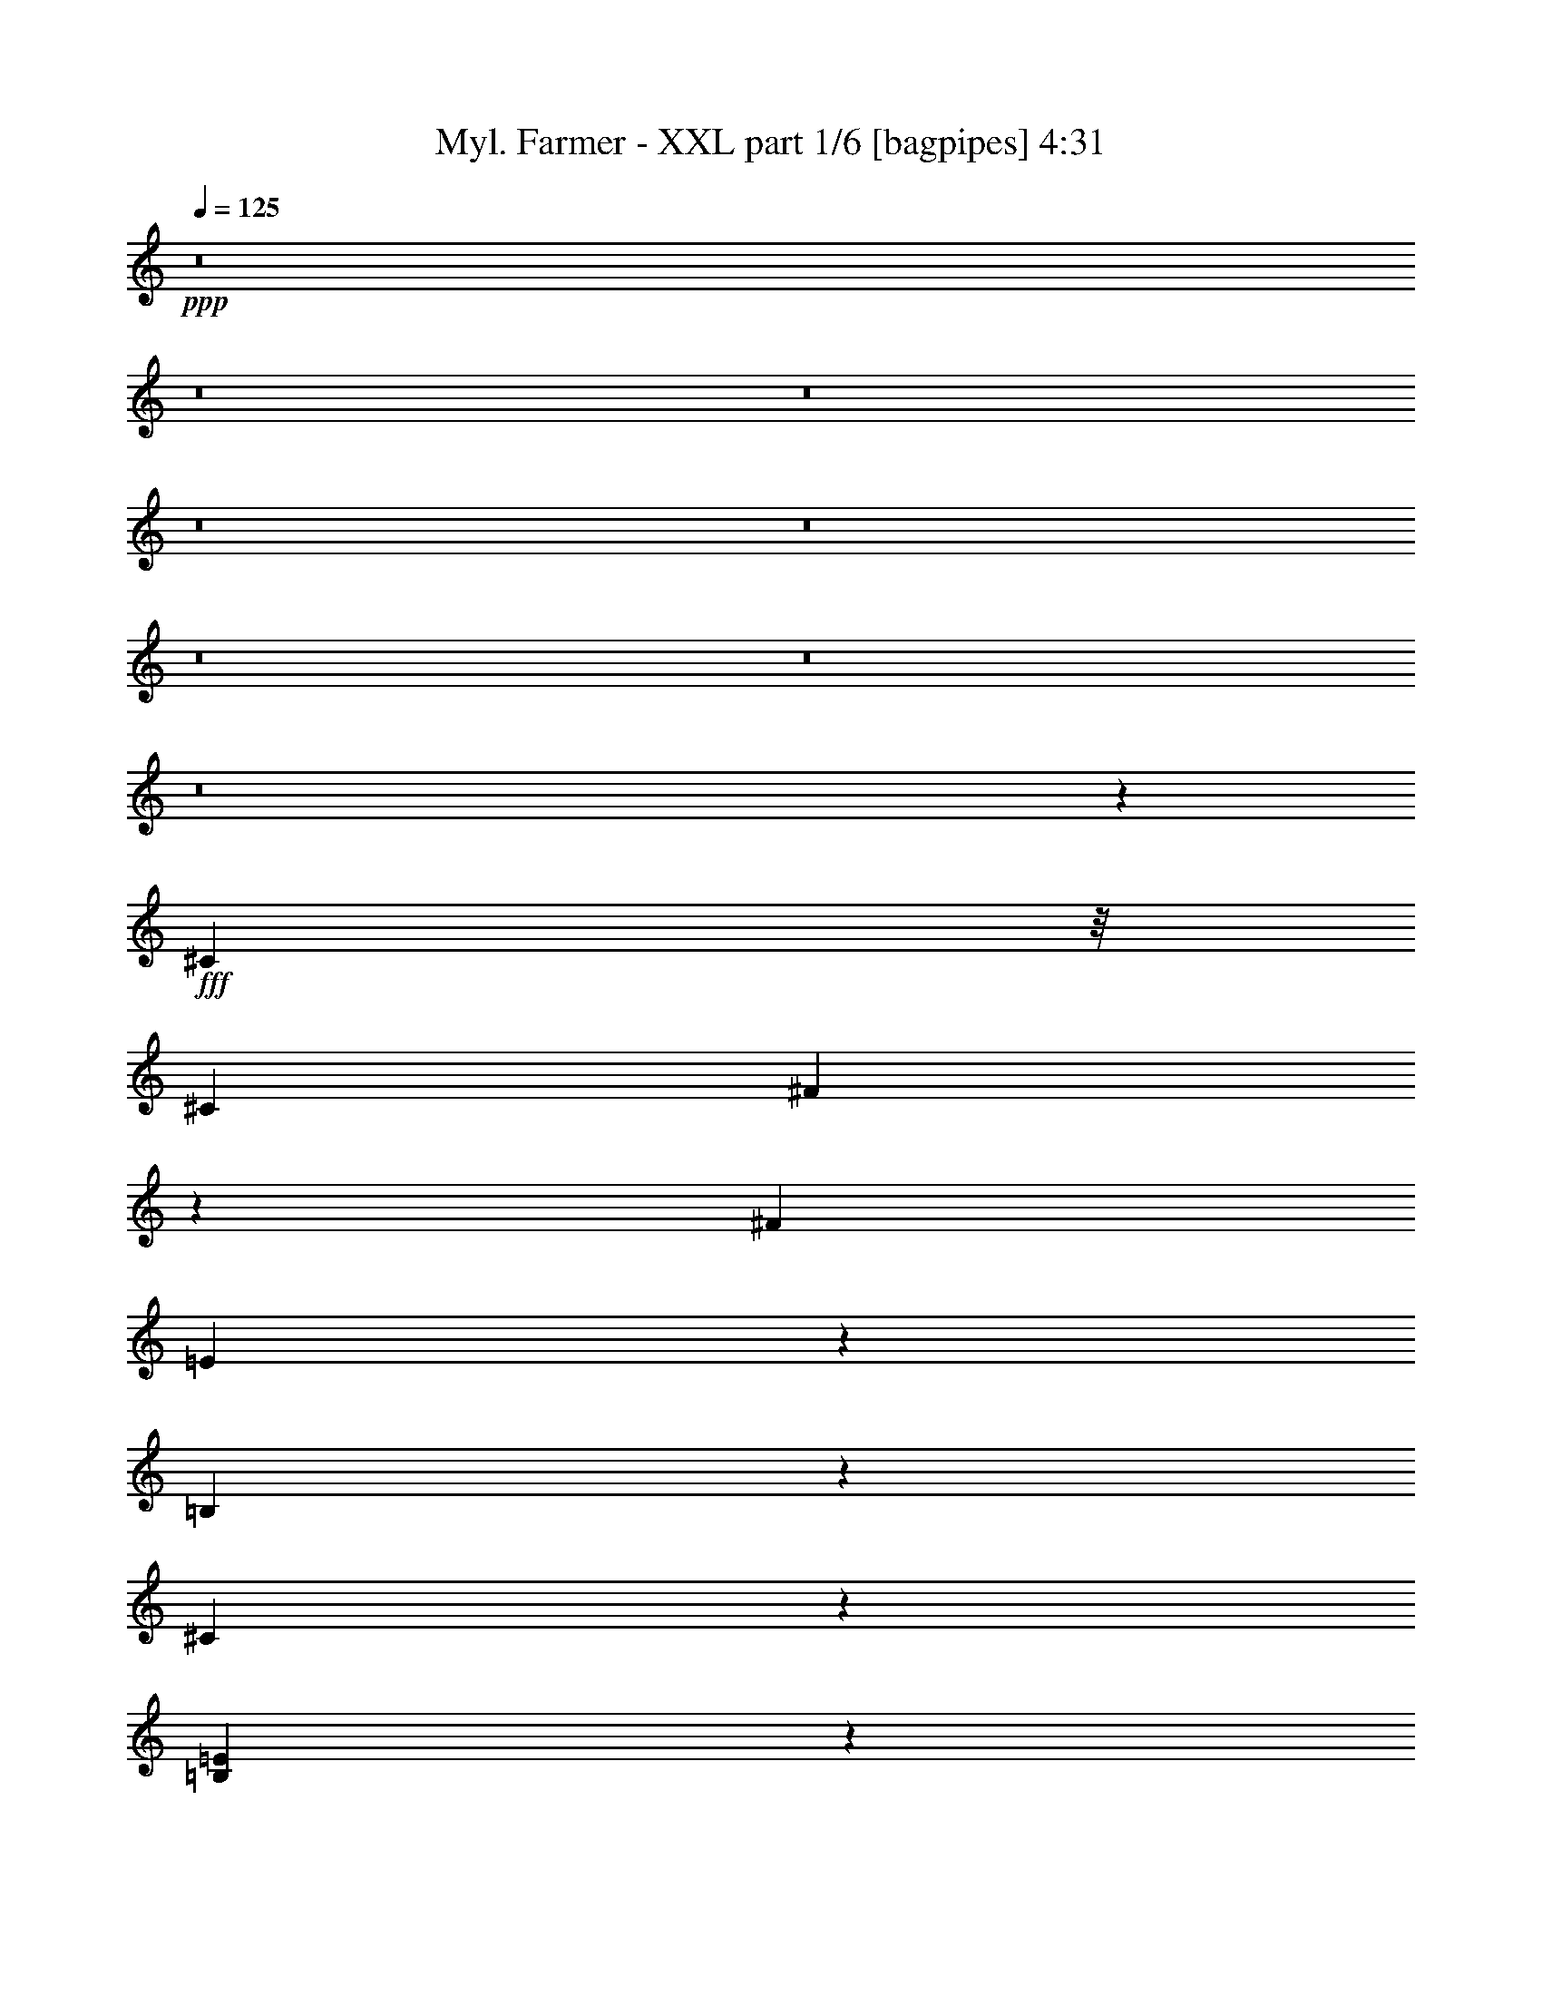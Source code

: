 % Produced with Bruzo's Transcoding Environment
% Transcribed by  Bruzo

X:1
T:  Myl. Farmer - XXL part 1/6 [bagpipes] 4:31
Z: Transcribed with BruTE 64
L: 1/4
Q: 125
K: C
+ppp+
z8
z8
z8
z8
z8
z8
z8
z8
z11055/2152
+fff+
[^C1775/4304]
z/8
[^C4357/8608]
[^F3287/8608]
z5427/8608
[^F8983/8608]
[=E1763/1076]
z12307/8608
[=B,2219/8608]
z1069/4304
[^C4711/2152]
z2981/2152
[=B,9909/4304=E9909/4304]
z33273/8608
[^C1159/8608]
z1599/4304
[^C4357/8608]
[^F6433/8608]
z2281/8608
[^F8983/8608]
[=E2089/1076]
z9699/8608
[=B,2137/8608]
z555/2152
[^C4357/8608]
[=B,2313/4304]
[^C14083/8608]
z17191/4304
[^C1101/4304]
z2155/8608
[^G4357/8608]
[^F1331/2152]
z8365/4304
[=A/8^c/8]
z3281/8608
[=A6889/8608^c6889/8608]
z1047/4304
[^G3795/4304=B3795/4304]
z281/2152
[^G/2=B/2-]
[=B/8]
z3603/8608
[^G3/4-=B3/4]
[^G591/4304]
z/8
[^F2161/8608=A2161/8608]
z549/2152
[^G4357/8608=B4357/8608]
[^F33/16=A33/16-]
[=A/8]
z403/1076
[=A/8^c/8]
z1775/4304
[=A6579/8608^c6579/8608]
z2135/8608
[^G7549/8608=B7549/8608]
z1165/8608
[^G9/16=B9/16-]
[=B/8]
z3065/8608
[^G3/4-=B3/4]
[^G575/4304]
z277/2152
[^F265/1076=A265/1076]
z2237/8608
[^G2313/4304=B2313/4304]
[^F8739/8608=A8739/8608]
z6523/4304
[=A1775/4304]
z/8
[=A3807/4304]
z275/2152
[=B1877/2152]
z603/4304
[=B589/1076]
z4271/8608
[^G4357/4304]
[^F/8]
z3281/8608
[^G2313/4304]
[^F6501/4304]
z2263/2152
[=A13111/25824]
z/8
[^F16223/25824]
z2217/8608
[=A48355/8608]
z9093/8608
[^c4357/8608]
[=B4357/8608]
[=A4357/8608]
[=B8983/8608]
[=A3281/8608]
z/8
[=B8-]
[=B14033/4304]
[=A17697/8608]
[^c4357/8608]
[=B2313/4304]
[=A4357/8608]
[=B4357/4304]
[=A4357/8608]
[=B8-]
[=B6571/2152]
z2051/8608
[=A16241/8608]
z1187/8608
[^c2313/4304]
[=B4357/8608]
[=A4357/8608]
[=B16339/12912]
[=A14125/25824]
z131/538
[=B4357/4304]
[=A8983/8608]
[^c8-]
[^c617/1076]
z/8
[=A16621/8608]
z/8
[^c4357/8608]
[=B4357/8608]
[=A4357/8608]
[=B33485/25824]
[=A817/1614]
z1089/4304
[=B4357/4304]
[=A8983/8608]
[^c33081/4304]
[=B8651/8608]
z8
z8
z16713/8608
[^C3193/8608]
z291/2152
[^C2313/4304]
[^F839/2152]
z2679/4304
[^F4357/4304]
[=E7221/4304]
z11969/8608
[=B,2557/8608]
z2069/8608
[^C18913/8608]
z11855/8608
[=B,19887/8608=E19887/8608]
z32935/8608
[^C/8]
z1775/4304
[^C4357/8608]
[^F3251/4304]
z553/2152
[^F8983/8608]
[=E16243/8608]
z1271/1076
[=B,1103/4304]
z2151/8608
[^C4357/8608]
[=B,4357/8608]
[^C14421/8608]
z34313/8608
[^C2271/8608]
z1043/4304
[^G4357/8608]
[^F5393/8608]
z16661/8608
[=A1093/8608^c1093/8608]
z102/269
[=A1605/2152^c1605/2152]
z2563/8608
[^G3819/4304=B3819/4304]
z/8
[^G/2=B/2-]
[=B1097/8608]
z3313/8608
[^G13/16-=B13/16]
[^G1989/8608]
[^F1115/4304=A1115/4304]
z2127/8608
[^G4357/8608=B4357/8608]
[^F33/16=A33/16-]
[=A/8]
z403/1076
[=A/8^c/8]
z3281/8608
[=A6917/8608^c6917/8608]
z1033/4304
[^G3809/4304=B3809/4304]
z137/1076
[^G/2=B/2-]
[=B/8]
z1667/4304
[^G13/16-=B13/16]
[^G1989/8608]
[^F2189/8608=A2189/8608]
z271/1076
[^G4357/8608=B4357/8608]
[^F9077/8608=A9077/8608]
z12977/8608
[=A3163/8608]
z597/4304
[=A7907/8608]
z/8
[=B7577/8608]
z1137/8608
[=B4243/8608]
z1185/2152
[^G4357/4304]
[^F/8]
z3281/8608
[^G4357/8608]
[^F3335/2152]
z4357/4304
[=A6959/12912]
z/8
[^F8215/12912]
z537/2152
[=A6053/1076]
z282/269
[^c4357/8608]
[=B4357/8608]
[=A4357/8608]
[=B8983/8608]
[=A3281/8608]
z/8
[=B8-]
[=B14033/4304]
[=A17697/8608]
[^c4357/8608]
[=B4357/8608]
[=A4357/8608]
[=B8983/8608]
[=A4357/8608]
[=B8-]
[=B25815/8608]
z2251/8608
[=A16579/8608]
z559/4304
[^c4357/8608]
[=B2313/4304]
[=A4357/8608]
[=B16339/12912]
[=A6359/12912]
z2565/8608
[=B4357/4304]
[=A4357/4304]
[^c8-]
[^c5205/8608]
z/8
[=A4057/2152]
z75/538
[^c2313/4304]
[=B4357/8608]
[=A4357/8608]
[=B33485/25824]
[=A13279/25824]
z2109/8608
[=B4357/4304]
[=A8983/8608]
[^c33081/4304]
[=B545/538]
z8
z8
z8
z8
z8
z8
z8
z8
z975/269
[^c4357/8608]
[=B4255/8608]
z591/1076
[=B4357/4304]
[=A809/2152]
z1121/8608
[=B11027/4304]
[=E8983/8608]
[^F1137/4304]
z2083/8608
[^F3281/8608]
z/8
[=E811/2152]
z1113/8608
[^F7495/8608]
z5845/8608
[=E7605/8608]
z1109/8608
[^F/8]
z3281/8608
[^F1571/4304]
z371/2152
[=E3281/8608]
z/8
[^F12989/8608]
z1177/2152
[=A4357/2152]
[^c4357/8608]
[=B2313/4304]
[=A4357/8608]
[=B4357/4304]
[=A4357/8608]
[=B11027/4304]
[=E7907/8608]
z/8
[^F279/2152]
z3241/8608
[^F3215/8608]
z571/4304
[=E1581/4304]
z1195/8608
[^F10103/8608]
z3237/8608
[=E7523/8608]
z1191/8608
[^F/8]
z1775/4304
[^F4357/8608]
[=E819/2152]
z1081/8608
[^F12369/8608]
z333/538
[=A16621/8608]
z/8
[^c4357/8608]
[=B4357/8608]
[=A4357/8608]
[=B1533/1076]
z/8
[=A4357/8608]
[=B4357/4304]
[=A8983/8608]
[^c4357/8608]
[=E4357/8608]
[^F1055/4304]
z2247/8608
[^F1775/4304]
z/8
[=E3281/8608]
z/8
[^F2169/2152]
z4395/8608
[=E20453/25824]
z/8
[^F871/6456]
z9587/25824
[^F9781/25824]
z1093/4304
[=E4357/8608]
[^F11211/8608]
z3243/4304
[=A16621/8608]
z/8
[^c4357/8608]
[=B4357/8608]
[=A4357/8608]
[=B6121/4304]
z549/4304
[=A4357/8608]
[=B8983/8608]
[=A4357/4304]
[^c4357/8608]
[=E4357/8608]
[^F745/4304]
z98/269
[^F3281/8608]
z/8
[=E3267/8608]
z545/4304
[^F3759/4304]
z7099/12912
[=E5731/6456]
z1081/4304
[^F/8]
z3281/8608
[^F3165/8608]
z149/1076
[=E1775/4304]
z/8
[^F4357/4304]
[=B4357/4304]
[=A6669/4304]
z4359/8608
[^c4357/8608]
[=B2367/4304]
z4249/8608
[=B4357/4304]
[=A3177/8608]
z295/2152
[=B11027/4304]
[=E8983/8608]
[^F2215/8608]
z1071/4304
[^F1619/4304]
z1119/8608
[=E3185/8608]
z293/2152
[^F3987/4304]
z2683/4304
[=E3773/4304]
z73/538
[^F/8]
z1775/4304
[^F3281/8608]
z/8
[=E3281/8608]
z/8
[^F3367/2152]
z4229/8608
[=A17697/8608]
[^c4357/8608]
[=B4357/8608]
[=A4357/8608]
[=B4357/4304]
[=A2313/4304]
[=B11027/4304]
[=E7619/8608]
z1095/8608
[^F/8]
z3281/8608
[^F789/2152]
z1201/8608
[=E1775/4304]
z/8
[^F9775/8608]
z103/269
[=E7907/8608]
z/8
[^F1171/8608]
z1593/4304
[^F4357/8608]
[=E3217/8608]
z285/2152
[^F6155/4304]
z5387/8608
[=A16621/8608]
z/8
[^c4357/8608]
[=B4357/8608]
[=A4357/8608]
[=B1533/1076]
z/8
[=A4357/8608]
[=B8983/8608]
[=A4357/4304]
[^c4357/8608]
[=E4357/8608]
[^F2051/8608]
z2575/8608
[^F3281/8608]
z/8
[=E3281/8608]
z/8
[^F8617/8608]
z4723/8608
[=E9823/12912]
z/8
[^F3307/25824]
z2441/6456
[^F2401/6456]
z2245/8608
[=E2313/4304]
[^F10883/8608]
z6545/8608
[=A16589/8608]
z277/2152
[^c4357/8608]
[=B2313/4304]
[=A4357/8608]
[=B5957/4304]
z1157/8608
[=A4357/8608]
[=B8983/8608]
[=A4357/4304]
[^c4357/8608]
[=E2313/4304]
[^F581/4304]
z3195/8608
[^F3261/8608]
z137/1076
[=E401/1076]
z1149/8608
[^F7997/8608]
z12761/25824
[=E22747/25824]
z2221/8608
[^F/8]
z3281/8608
[^F1775/4304]
z/8
[=E3281/8608]
z/8
[^F4357/4304]
[=B9081/8608]
z8
z8
z8
z77/16

X:2
T:  Myl. Farmer - XXL part 2/6 [horn] 4:31
Z: Transcribed with BruTE 100
L: 1/4
Q: 125
K: C
+ppp+
z52765/8608
[^F,4263/8608^C4263/8608^F4263/8608]
z31131/8608
[=E,4357/8608=B,4357/8608=E4357/8608]
[^F,1081/2152^C1081/2152^F1081/2152]
z6611/2152
[^F,595/1076^C595/1076^F595/1076]
z15317/4304
[=E,4357/8608=B,4357/8608=E4357/8608]
[^F,4283/8608^C4283/8608^F4283/8608]
z26485/8608
[^F,4719/8608^C4719/8608^F4719/8608]
z30675/8608
[=E,4357/8608=B,4357/8608=E4357/8608]
[^F,2121/4304^C2121/4304^F2121/4304]
z26795/8608
[=e4357/8608]
[=e4357/8608]
+p+
[=d4357/8608]
+ppp+
[=B4357/8608]
+p+
[=A2313/4304]
+ppp+
[=B4357/4304]
[=B4357/8608]
[=E4357/8608]
[^F2313/4304]
[^F4357/8608]
[=E4357/8608]
[^F4357/4304]
[=E2313/4304]
[^F4357/8608]
[^F4357/8608]
[=E4357/8608]
[^F8983/8608]
[=E4357/8608]
[^F4357/8608]
[^F4357/4304]
[=E2313/4304]
[^F4357/8608]
[^F4357/8608]
[=E4357/8608]
[^F8983/8608]
[=E4357/8608]
[^F4357/8608]
[^F4357/8608]
[=E4357/8608]
[^F8983/8608]
[=E4357/8608]
[^F4357/8608]
[^F4357/4304]
+p+
[^F,9/16-=E9/16]
[^F,/2-^F/2]
[^F,/2-^F/2]
[^F,/2-=E/2]
[^F,17/16-^F17/16]
[^F,/2-=E/2]
[^F,2095/4304^F2095/4304]
+mf+
[=E,/2-^F/2]
[=E,/2-=E/2]
[=E,17/16-^F17/16]
[=E,/2-=E/2]
[=E,/2-^F/2]
[=E,17/16-^F17/16]
[=E,/2-=E/2]
[=E,/2-^F/2]
[=E,/2-^F/2]
[=E,/2-=E/2]
[=E,9081/8608^F9081/8608]
+ppp+
[=E4357/8608]
[^F4357/8608]
[^F4357/8608]
[=E2313/4304]
[^F4357/4304]
[=E4357/8608]
[^F4357/8608]
[^F2313/4304]
[=E9803/25824-]
+mp+
[^C/8-=E/8^F/8=A/8-]
[^C34049/8608^F34049/8608=A34049/8608]
[=E17697/4304^F17697/4304^G17697/4304=B17697/4304]
[=D35125/8608^F35125/8608-=A35125/8608^c35125/8608]
[^C15/4-=E15/4-^F15/4^G15/4-=B15/4-]
[^C1557/4304=E1557/4304^G1557/4304=B1557/4304]
[^C/8-^F/8-=A/8-]
[^C/2-=E/2^F/2=A/2-]
[^C/2-^F/2=A/2-]
[^C9/16-^F9/16-=A9/16-]
[^C/2-=E/2^F/2=A/2-]
[^C1-^F1-=A1-]
[^C/2-=E/2^F/2=A/2-]
[^C913/2152^F913/2152=A913/2152]
[=E/8-^F/8^G/8-=B/8-]
[=E/2^F/2-^G/2-=B/2-]
[=E/2-^F/2^G/2-=B/2-]
[=E1^F1-^G1-=B1-]
[=E9/16-^F9/16^G9/16-=B9/16-]
[=E/2-^F/2^G/2-=B/2-]
[=E7687/8608^F7687/8608^G7687/8608=B7687/8608]
[=D/8-^F/8-=A/8-^c/8-]
[=D/2-=E/2^F/2=A/2-^c/2-]
[=D9/16-^F9/16=A9/16-^c9/16-]
[=D/2-^F/2-=A/2-^c/2-]
[=D/2-=E/2^F/2=A/2-^c/2-]
[=D1-^F1-=A1-^c1-]
[=D9/16-=E9/16^F9/16=A9/16-^c9/16-]
[=D1557/4304^F1557/4304-=A1557/4304^c1557/4304]
[^C/8-=E/8-^F/8^G/8-=B/8-]
[^C/2-=E/2^F/2^G/2-=B/2-]
[^C/2-=E/2-^G/2-=B/2-]
[^C17/16-=E17/16^F17/16^G17/16-=B17/16-]
[^C/2-=E/2-^G/2-=B/2-]
[^C/2-=E/2-^F/2^G/2-=B/2-]
[^C/2-=E/2^F/2^G/2-=B/2-]
[^C3383/8608=E3383/8608-^G3383/8608=B3383/8608]
[^C/8-=E/8^F/8=A/8-^c/8-]
[^C17159/4304^F17159/4304=A17159/4304^c17159/4304]
[=E17697/4304^F17697/4304^G17697/4304=B17697/4304]
[=D35125/8608^F35125/8608-=A35125/8608^c35125/8608]
[^C15/4-=E15/4-^F15/4^G15/4-=B15/4-]
[^C1557/4304=E1557/4304^G1557/4304=B1557/4304]
[^C/8-^F/8-=A/8-^c/8-]
[^C/2-=E/2^F/2=A/2-^c/2-]
[^C/2-^F/2=A/2-^c/2-]
[^C/2-^F/2-=A/2-^c/2-]
[^C/2-=E/2^F/2=A/2-^c/2-]
[^C17/16-^F17/16-=A17/16-^c17/16-]
[^C/2-=E/2^F/2=A/2-^c/2-]
[^C3383/8608^F3383/8608=A3383/8608^c3383/8608]
[=E/8-^F/8^G/8-=B/8-]
[=E/2^F/2-^G/2-=B/2-]
[=E9/16-^F9/16^G9/16-=B9/16-]
[=E1^F1-^G1-=B1-]
[=E/2-^F/2^G/2-=B/2-]
[=E/2-^F/2^G/2-=B/2-]
[=E1989/2152^F1989/2152^G1989/2152=B1989/2152]
[=D/8-^F/8-=A/8-^c/8-]
[=D/2-=E/2^F/2=A/2-^c/2-]
[=D/2-^F/2=A/2-^c/2-]
[=D/2-^F/2-=A/2-^c/2-]
[=D9/16-=E9/16^F9/16=A9/16-^c9/16-]
[=D1-^F1-=A1-^c1-]
[=D/2-=E/2^F/2=A/2-^c/2-]
[=D/2-^F/2=A/2-^c/2-]
[=D9/16-^F9/16-=A9/16-^c9/16-]
[=D/2-=E/2^F/2=A/2-^c/2-]
[=D1-^F1-=A1-^c1-]
[=D/2-=E/2^F/2=A/2-^c/2-]
[=D11339/8608^F11339/8608-=A11339/8608^c11339/8608]
+ppp+
[^F/8-]
+mp+
[^C/8=E/8^F/8=A/8]
[=A,17159/4304=E17159/4304=A17159/4304^c17159/4304-=e17159/4304-=a17159/4304-]
[=B,/8=E/8^G/8^c/8=e/8=a/8]
[=E,34049/8608=B,34049/8608=E34049/8608^G34049/8608-=B34049/8608-=e34049/8608-]
[=B,/8=D/8^F/8^G/8=B/8=e/8]
[=B,68367/8608-^F68367/8608-=B68367/8608-=d68367/8608-^f68367/8608-=b68367/8608-]
+ppp+
[=B,/8^F/8=B/8=d/8-^f/8-=b/8-]
+mp+
[^C/8=E/8=A/8=d/8^f/8=b/8]
[=A,17159/4304=E17159/4304=A17159/4304^c17159/4304-=e17159/4304-=a17159/4304-]
[=B,/8=E/8^G/8^c/8=e/8=a/8]
[=E,34049/8608=B,34049/8608=E34049/8608^G34049/8608-=B34049/8608-=e34049/8608-]
[=B,/8=D/8^F/8^G/8=B/8=e/8]
[=B,17159/2152-^F17159/2152-=B17159/2152-=d17159/2152-^f17159/2152-=b17159/2152-]
+ppp+
[=B,/8^F/8=B/8=d/8-^f/8-=b/8-]
+mp+
[^C/8=E/8=A/8=d/8^f/8=b/8]
[=A,34049/8608=E34049/8608=A34049/8608^c34049/8608-=e34049/8608-=a34049/8608-]
[=B,/8=E/8^G/8^c/8=e/8=a/8]
[=E,17159/4304=B,17159/4304=E17159/4304^G17159/4304-=B17159/4304-=e17159/4304-]
[=B,/8=D/8^F/8^G/8=B/8=e/8]
[=B,68367/8608-^F68367/8608-=B68367/8608-=d68367/8608-^f68367/8608-=b68367/8608-]
+ppp+
[=B,/8^F/8=B/8=d/8-^f/8-=b/8-]
+mp+
[^C/8=E/8=A/8=d/8^f/8=b/8]
[=A,34049/8608=E34049/8608=A34049/8608^c34049/8608-=e34049/8608-=a34049/8608-]
[=B,3/16=E3/16^G3/16^c3/16=e3/16=a3/16]
[=E,8445/2152=B,8445/2152=E8445/2152^G8445/2152-=B8445/2152-=e8445/2152-]
[=B,/8=D/8^F/8^G/8=B/8=e/8]
[=B,25829/3228-^F25829/3228-=B25829/3228-=d25829/3228-^f25829/3228-=b25829/3228-]
+ppp+
[=B,1655/8608^F1655/8608=B1655/8608=d1655/8608^f1655/8608=b1655/8608]
[=E4357/8608]
[^F2313/4304]
[^F4357/8608]
[=E4357/8608]
[^F4357/4304]
[=E2313/4304]
[^F4357/8608]
[^F4357/8608]
[=E4357/8608]
[^F8983/8608]
[=E4357/8608]
[^F4357/8608]
[^F4357/4304]
[=E2313/4304]
[^F4357/8608]
[^F4357/8608]
[=E4357/8608]
[^F8983/8608]
[=E4357/8608]
[^F4357/8608]
[^F4357/8608]
[=E4357/8608]
[^F8983/8608]
[=E4357/8608]
[^F4357/8608]
[^F4357/8608]
[=E9803/25824-]
+mp+
[^C3/16-=E3/16^F3/16=A3/16-]
[^C8445/2152^F8445/2152=A8445/2152]
[=E17697/4304^F17697/4304^G17697/4304=B17697/4304]
[=D35125/8608^F35125/8608-=A35125/8608^c35125/8608]
[^C15/4-=E15/4-^F15/4^G15/4-=B15/4-]
[^C1557/4304=E1557/4304^G1557/4304=B1557/4304]
[^C/8-^F/8-=A/8-]
[^C/2-=E/2^F/2=A/2-]
[^C/2-^F/2=A/2-]
[^C/2-^F/2-=A/2-]
[^C9/16-=E9/16^F9/16=A9/16-]
[^C1-^F1-=A1-]
[^C/2-=E/2^F/2=A/2-]
[^C3383/8608^F3383/8608=A3383/8608]
[=E/8-^F/8^G/8-=B/8-]
[=E9/16^F9/16-^G9/16-=B9/16-]
[=E/2-^F/2^G/2-=B/2-]
[=E1^F1-^G1-=B1-]
[=E/2-^F/2^G/2-=B/2-]
[=E9/16-^F9/16^G9/16-=B9/16-]
[=E3709/4304^F3709/4304^G3709/4304=B3709/4304]
[=D/8-^F/8-=A/8-^c/8-]
[=D/2-=E/2^F/2=A/2-^c/2-]
[=D/2-^F/2=A/2-^c/2-]
[=D9/16-^F9/16-=A9/16-^c9/16-]
[=D/2-=E/2^F/2=A/2-^c/2-]
[=D1-^F1-=A1-^c1-]
[=D/2-=E/2^F/2=A/2-^c/2-]
[=D913/2152^F913/2152-=A913/2152^c913/2152]
[^C/8-=E/8-^F/8^G/8-=B/8-]
[^C/2-=E/2^F/2^G/2-=B/2-]
[^C/2-=E/2-^G/2-=B/2-]
[^C1-=E1^F1^G1-=B1-]
[^C9/16-=E9/16-^G9/16-=B9/16-]
[^C/2-=E/2-^F/2^G/2-=B/2-]
[^C/2-=E/2^F/2^G/2-=B/2-]
[^C3383/8608=E3383/8608-^G3383/8608=B3383/8608]
[^C/8-=E/8^F/8=A/8-^c/8-]
[^C17159/4304^F17159/4304=A17159/4304^c17159/4304]
[=E35125/8608^F35125/8608^G35125/8608=B35125/8608]
[=D17697/4304^F17697/4304-=A17697/4304^c17697/4304]
[^C59/16-=E59/16-^F59/16^G59/16-=B59/16-]
[^C3383/8608=E3383/8608^G3383/8608=B3383/8608]
[^C/8-^F/8-=A/8-^c/8-]
[^C9/16-=E9/16^F9/16=A9/16-^c9/16-]
[^C/2-^F/2=A/2-^c/2-]
[^C/2-^F/2-=A/2-^c/2-]
[^C/2-=E/2^F/2=A/2-^c/2-]
[^C17/16-^F17/16-=A17/16-^c17/16-]
[^C/2-=E/2^F/2=A/2-^c/2-]
[^C1557/4304^F1557/4304=A1557/4304^c1557/4304]
[=E/8-^F/8^G/8-=B/8-]
[=E/2^F/2-^G/2-=B/2-]
[=E/2-^F/2^G/2-=B/2-]
[=E17/16^F17/16-^G17/16-=B17/16-]
[=E/2-^F/2^G/2-=B/2-]
[=E/2-^F/2^G/2-=B/2-]
[=E1989/2152^F1989/2152^G1989/2152=B1989/2152]
[=D/8-^F/8-=A/8-^c/8-]
[=D/2-=E/2^F/2=A/2-^c/2-]
[=D/2-^F/2=A/2-^c/2-]
[=D/2-^F/2-=A/2-^c/2-]
[=D/2-=E/2^F/2=A/2-^c/2-]
[=D17/16-^F17/16-=A17/16-^c17/16-]
[=D/2-=E/2^F/2=A/2-^c/2-]
[=D/2-^F/2=A/2-^c/2-]
[=D/2-^F/2-=A/2-^c/2-]
[=D9/16-=E9/16^F9/16=A9/16-^c9/16-]
[=D1-^F1-=A1-^c1-]
[=D/2-=E/2^F/2=A/2-^c/2-]
[=D11339/8608^F11339/8608-=A11339/8608^c11339/8608]
+ppp+
[^F/8-]
+mp+
[^C/8=E/8^F/8=A/8]
[=A,34049/8608=E34049/8608=A34049/8608^c34049/8608-=e34049/8608-=a34049/8608-]
[=B,/8=E/8^G/8^c/8=e/8=a/8]
[=E,17159/4304=B,17159/4304=E17159/4304^G17159/4304-=B17159/4304-=e17159/4304-]
[=B,/8=D/8^F/8^G/8=B/8=e/8]
[=B,68367/8608-^F68367/8608-=B68367/8608-=d68367/8608-^f68367/8608-=b68367/8608-]
+ppp+
[=B,/8^F/8=B/8=d/8-^f/8-=b/8-]
+mp+
[^C/8=E/8=A/8=d/8^f/8=b/8]
[=A,17159/4304=E17159/4304=A17159/4304^c17159/4304-=e17159/4304-=a17159/4304-]
[=B,/8=E/8^G/8^c/8=e/8=a/8]
[=E,34049/8608=B,34049/8608=E34049/8608^G34049/8608-=B34049/8608-=e34049/8608-]
[=B,/8=D/8^F/8^G/8=B/8=e/8]
[=B,68367/8608-^F68367/8608-=B68367/8608-=d68367/8608-^f68367/8608-=b68367/8608-]
+ppp+
[=B,/8^F/8=B/8=d/8-^f/8-=b/8-]
+mp+
[^C/8=E/8=A/8=d/8^f/8=b/8]
[=A,17159/4304=E17159/4304=A17159/4304^c17159/4304-=e17159/4304-=a17159/4304-]
[=B,/8=E/8^G/8^c/8=e/8=a/8]
[=E,34049/8608=B,34049/8608=E34049/8608^G34049/8608-=B34049/8608-=e34049/8608-]
[=B,3/16=D3/16^F3/16^G3/16=B3/16=e3/16]
[=B,34587/4304^F34587/4304=B34587/4304=d34587/4304-^f34587/4304-=b34587/4304-]
[^C/8=E/8=A/8=d/8^f/8=b/8]
[=A,34049/8608=E34049/8608=A34049/8608^c34049/8608-=e34049/8608-=a34049/8608-]
[=B,/8=E/8^G/8^c/8=e/8=a/8]
[=E,17159/4304=B,17159/4304=E17159/4304^G17159/4304-=B17159/4304-=e17159/4304-]
[=B,/8=D/8^F/8^G/8=B/8=e/8]
[=B,25829/3228-^F25829/3228-=B25829/3228-=d25829/3228-^f25829/3228-=b25829/3228-]
+ppp+
[=B,1655/8608^F1655/8608=B1655/8608=d1655/8608^f1655/8608=b1655/8608]
[=e4357/8608]
[^f4357/8608]
[^f2313/4304]
[=e4357/8608]
[^f4357/4304]
[=e4357/8608]
[^f2313/4304]
[^f4357/8608]
[=e4357/8608]
[^f4357/4304]
[=e2313/4304]
[^f4357/8608]
[^f4357/4304]
[=e4357/8608]
[^f2313/4304]
[^f4357/8608]
[=e4357/8608]
[^f4357/4304]
[=e2313/4304]
[^f4357/8608]
[^f4357/8608]
[=e4357/8608]
[^f4357/4304]
[=e2313/4304]
[^f4357/8608]
[^f4357/4304]
[^f8-]
[^f2116/269]
z4731/8608
[=e4357/8608]
[^f4357/8608]
[^f4357/8608]
[=e4357/8608]
[^f8983/8608]
[=e4357/8608]
[^f4357/8608]
[^f4357/8608]
[=e2313/4304]
[^f4357/4304]
[=e4357/8608]
[^f4357/8608]
[^f8983/8608]
[=e4357/8608]
[^f4357/8608]
[^f4357/8608]
[=e2313/4304]
[^f4357/4304]
[=e4357/8608]
[^f4357/8608]
[^f2313/4304]
[=e4357/8608]
[^f4357/4304]
[=e4357/8608]
[^f4357/8608]
[^f8983/8608]
[^f8-]
[^f67817/8608]
z9803/25824
+mp+
[^C/8=E/8=A/8]
[=A,17159/4304=E17159/4304=A17159/4304^c17159/4304-=e17159/4304-=a17159/4304-]
[=B,/8=E/8^G/8^c/8=e/8=a/8]
[=E,34049/8608=B,34049/8608=E34049/8608^G34049/8608-=B34049/8608-=e34049/8608-]
[=B,/8=D/8^F/8^G/8=B/8=e/8]
[=B,68367/8608-^F68367/8608-=B68367/8608-=d68367/8608-^f68367/8608-=b68367/8608-]
+ppp+
[=B,/8^F/8=B/8=d/8-^f/8-=b/8-]
+mp+
[^C3/16=E3/16=A3/16=d3/16^f3/16=b3/16]
[=A,8445/2152=E8445/2152=A8445/2152^c8445/2152-=e8445/2152-=a8445/2152-]
[=B,/8=E/8^G/8^c/8=e/8=a/8]
[=E,17159/4304=B,17159/4304=E17159/4304^G17159/4304-=B17159/4304-=e17159/4304-]
[=B,/8=D/8^F/8^G/8=B/8=e/8]
[=B,68367/8608-^F68367/8608-=B68367/8608-=d68367/8608-^f68367/8608-=b68367/8608-]
+ppp+
[=B,/8^F/8=B/8=d/8-^f/8-=b/8-]
+mp+
[^C/8=E/8=A/8=d/8^f/8=b/8]
[=A,34049/8608=E34049/8608=A34049/8608^c34049/8608-=e34049/8608-=a34049/8608-]
[=B,/8=E/8^G/8^c/8=e/8=a/8]
[=E,17159/4304=B,17159/4304=E17159/4304^G17159/4304-=B17159/4304-=e17159/4304-]
[=B,/8=D/8^F/8^G/8=B/8=e/8]
[=B,68367/8608-^F68367/8608-=B68367/8608-=d68367/8608-^f68367/8608-=b68367/8608-]
+ppp+
[=B,/8^F/8=B/8=d/8-^f/8-=b/8-]
+mp+
[^C/8=E/8=A/8=d/8^f/8=b/8]
[=A,17159/4304=E17159/4304=A17159/4304^c17159/4304-=e17159/4304-=a17159/4304-]
[=B,/8=E/8^G/8^c/8=e/8=a/8]
[=E,34049/8608=B,34049/8608=E34049/8608^G34049/8608-=B34049/8608-=e34049/8608-]
[=B,/8=D/8^F/8^G/8=B/8=e/8]
[=B,68367/8608-^F68367/8608-=B68367/8608-=d68367/8608-^f68367/8608-=b68367/8608-]
+ppp+
[=B,/8^F/8=B/8=d/8-^f/8-=b/8-]
+mp+
[^C/8=E/8=A/8=d/8^f/8=b/8]
[=A,17159/4304=E17159/4304=A17159/4304^c17159/4304-=e17159/4304-=a17159/4304-]
[=B,/8=E/8^G/8^c/8=e/8=a/8]
[=E,17159/4304=B,17159/4304=E17159/4304^G17159/4304-=B17159/4304-=e17159/4304-]
[=B,/8=D/8^F/8^G/8=B/8=e/8]
[=B,68367/8608-^F68367/8608-=B68367/8608-=d68367/8608-^f68367/8608-=b68367/8608-]
+ppp+
[=B,/8^F/8=B/8=d/8-^f/8-=b/8-]
+mp+
[^C/8=E/8=A/8=d/8^f/8=b/8]
[=A,34049/8608=E34049/8608=A34049/8608^c34049/8608-=e34049/8608-=a34049/8608-]
[=B,/8=E/8^G/8^c/8=e/8=a/8]
[=E,17159/4304=B,17159/4304=E17159/4304^G17159/4304-=B17159/4304-=e17159/4304-]
[=B,/8=D/8^F/8^G/8=B/8=e/8]
[=B,68367/8608-^F68367/8608-=B68367/8608-=d68367/8608-^f68367/8608-=b68367/8608-]
+ppp+
[=B,/8^F/8=B/8=d/8-^f/8-=b/8-]
+mp+
[^C/8=E/8=A/8=d/8^f/8=b/8]
[=A,17159/4304=E17159/4304=A17159/4304^c17159/4304-=e17159/4304-=a17159/4304-]
[=B,/8=E/8^G/8^c/8=e/8=a/8]
[=E,34049/8608=B,34049/8608=E34049/8608^G34049/8608-=B34049/8608-=e34049/8608-]
[=B,/8=D/8^F/8^G/8=B/8=e/8]
[=B,68367/8608-^F68367/8608-=B68367/8608-=d68367/8608-^f68367/8608-=b68367/8608-]
+ppp+
[=B,/8^F/8=B/8=d/8-^f/8-=b/8-]
+mp+
[^C/8=E/8=A/8=d/8^f/8=b/8]
[=A,17159/4304=E17159/4304=A17159/4304^c17159/4304-=e17159/4304-=a17159/4304-]
[=B,/8=E/8^G/8^c/8=e/8=a/8]
[=E,34049/8608=B,34049/8608=E34049/8608^G34049/8608-=B34049/8608-=e34049/8608-]
[=B,/8=D/8^F/8^G/8=B/8=e/8]
[=B,115/16-^F115/16-=B115/16=d115/16^f115/16=b115/16]
[=B,2579/3228^F2579/3228]
z1027/4304
+pp+
[=E,4357/8608=B,4357/8608=E4357/8608]
+ppp+
[^F,1923/538^C1923/538^F1923/538]
[^F,4247/8608^C4247/8608^F4247/8608]
z31147/8608
[=E,4357/8608=B,4357/8608=E4357/8608]
[^F,1077/2152^C1077/2152^F1077/2152]
z6615/2152
[^F,593/1076^C593/1076^F593/1076]
z15325/4304
[=E,4357/8608=B,4357/8608=E4357/8608]
[^F,31167/8608^C31167/8608^F31167/8608]
z8
z5/16

X:3
T:  Myl. Farmer - XXL part 3/6 [flute] 4:31
Z: Transcribed with BruTE 20
L: 1/4
Q: 125
K: C
+ppp+
z8
z8
z8
z8
z8
z8
z8
z8
z31149/8608
+mp+
[^C,35125/8608^F,35125/8608=A,35125/8608]
[=E,17697/4304^G,17697/4304=B,17697/4304]
[^F,17697/4304=A,17697/4304^C17697/4304]
[=E,35125/8608^G,35125/8608=B,35125/8608]
[^C,17697/4304^F,17697/4304=A,17697/4304]
[=E,35125/8608^G,35125/8608=B,35125/8608]
[^F,17697/4304=A,17697/4304^C17697/4304]
[=E,35125/8608^G,35125/8608=B,35125/8608]
[^C,17697/4304^F,17697/4304=A,17697/4304]
[=E,17697/4304^G,17697/4304=B,17697/4304]
[^F,35125/8608=A,35125/8608^C35125/8608]
[=E,17697/4304^G,17697/4304=B,17697/4304]
[^C,35125/8608^F,35125/8608=A,35125/8608]
[=E,17697/4304^G,17697/4304=B,17697/4304]
[^F,8-=A,8-^C8-]
[^F,1655/8608=A,1655/8608^C1655/8608]
[=E33/16-=A33/16-^c33/16]
[=E/2-=A/2-^c/2-]
[=E/2-=A/2=B/2^c/2-]
[=E/2-=A/2-^c/2-]
[=E591/1076=A591/1076=B591/1076^c591/1076]
[=E/2-^G/2-=B/2-]
[=E1-^G1-=B1=e1]
[=E17/16-^G17/16-=B17/16-]
[=E1-^G1-=B1=e1]
[=E/4^G/4-=B/4-]
[^G589/4304=B589/4304-]
+pp+
[=B1129/8608]
+mp+
[=D/2-^F/2-=B/2-]
[=D117/16-^F117/16-=B117/16-^f117/16]
[=D3269/8608^F3269/8608=B3269/8608]
[=E33/16-=A33/16-^c33/16]
[=E/2-=A/2-^c/2-]
[=E9/16-=A9/16=B9/16^c9/16-]
[=E/2-=A/2-^c/2-]
[=E2095/4304=A2095/4304=B2095/4304^c2095/4304]
[=E/2-^G/2-=B/2-]
[=E1-^G1-=B1=e1]
[=E17/16-^G17/16-=B17/16-]
[=E1-^G1-=B1=e1]
[=E/4^G/4-=B/4-]
[^G589/4304=B589/4304-]
+pp+
[=B1129/8608]
+mp+
[=D9/16-^F9/16-=B9/16-]
[=D29/4-^F29/4-=B29/4-^f29/4]
[=D1769/4304^F1769/4304=B1769/4304]
[=E2-=A2-^c2]
[=E9/16-=A9/16-^c9/16-]
[=E/2-=A/2=B/2^c/2-]
[=E/2-=A/2-^c/2-]
[=E4459/8608=A4459/8608=B4459/8608^c4459/8608]
[=E/2-^G/2-=B/2-]
[=E17/16-^G17/16-=B17/16=e17/16]
[=E1-^G1-=B1-]
[=E17/16-^G17/16-=B17/16=e17/16]
[=E1985/8608^G1985/8608-=B1985/8608-]
[^G/8=B/8-]
+pp+
[=B1129/8608]
+mp+
[=D/2-^F/2-=B/2-]
[=D117/16-^F117/16-=B117/16-^f117/16]
[=D3269/8608^F3269/8608=B3269/8608]
[=E33/16-=A33/16-^c33/16]
[=E/2-=A/2-^c/2-]
[=E/2-=A/2=B/2^c/2-]
[=E/2-=A/2-^c/2-]
[=E591/1076=A591/1076=B591/1076^c591/1076]
[=E/2-^G/2-=B/2-]
[=E1-^G1-=B1=e1]
[=E1-^G1-=B1-]
[=E17/16-^G17/16-=B17/16=e17/16]
[=E/4^G/4-=B/4-]
[^G589/4304=B589/4304-]
+pp+
[=B1129/8608]
+mp+
[=D/2-^F/2-=B/2-]
[=D117/16-^F117/16-=B117/16-^f117/16]
[=D1603/4304^F1603/4304=B1603/4304]
z8
z8
z1821/4304
[^C,35125/8608^F,35125/8608=A,35125/8608]
[=E,17697/4304^G,17697/4304=B,17697/4304]
[^F,35125/8608=A,35125/8608^C35125/8608]
[=E,17697/4304^G,17697/4304=B,17697/4304]
[^C,35125/8608^F,35125/8608=A,35125/8608]
[=E,17697/4304^G,17697/4304=B,17697/4304]
[^F,17697/4304=A,17697/4304^C17697/4304]
[=E,35125/8608^G,35125/8608=B,35125/8608]
[^C,17697/4304^F,17697/4304=A,17697/4304]
[=E,35125/8608^G,35125/8608=B,35125/8608]
[^F,17697/4304=A,17697/4304^C17697/4304]
[=E,35125/8608^G,35125/8608=B,35125/8608]
[^C,17697/4304^F,17697/4304=A,17697/4304]
[=E,17697/4304^G,17697/4304=B,17697/4304]
[^F,8-=A,8-^C8-]
[^F,1655/8608=A,1655/8608^C1655/8608]
[=E33/16-=A33/16-^c33/16]
[=E/2-=A/2-^c/2-]
[=E/2-=A/2=B/2^c/2-]
[=E/2-=A/2-^c/2-]
[=E4459/8608=A4459/8608=B4459/8608^c4459/8608]
[=E9/16-^G9/16-=B9/16-]
[=E1-^G1-=B1=e1]
[=E1-^G1-=B1-]
[=E17/16-^G17/16-=B17/16=e17/16]
[=E1985/8608^G1985/8608-=B1985/8608-]
[^G/8=B/8-]
+pp+
[=B1129/8608]
+mp+
[=D/2-^F/2-=B/2-]
[=D117/16-^F117/16-=B117/16-^f117/16]
[=D3269/8608^F3269/8608=B3269/8608]
[=E33/16-=A33/16-^c33/16]
[=E/2-=A/2-^c/2-]
[=E/2-=A/2=B/2^c/2-]
[=E/2-=A/2-^c/2-]
[=E591/1076=A591/1076=B591/1076^c591/1076]
[=E/2-^G/2-=B/2-]
[=E1-^G1-=B1=e1]
[=E17/16-^G17/16-=B17/16-]
[=E1-^G1-=B1=e1]
[=E/4^G/4-=B/4-]
[^G589/4304=B589/4304-]
+pp+
[=B1129/8608]
+mp+
[=D/2-^F/2-=B/2-]
[=D117/16-^F117/16-=B117/16-^f117/16]
[=D3269/8608^F3269/8608=B3269/8608]
[=E33/16-=A33/16-^c33/16]
[=E/2-=A/2-^c/2-]
[=E9/16-=A9/16=B9/16^c9/16-]
[=E/2-=A/2-^c/2-]
[=E2095/4304=A2095/4304=B2095/4304^c2095/4304]
[=E/2-^G/2-=B/2-]
[=E17/16-^G17/16-=B17/16=e17/16]
[=E1-^G1-=B1-]
[=E1-^G1-=B1=e1]
[=E/4^G/4-=B/4-]
[^G589/4304=B589/4304-]
+pp+
[=B699/4304]
+mp+
[=D/2-^F/2-=B/2-]
[=D117/16-^F117/16-=B117/16-^f117/16]
[=D3269/8608^F3269/8608=B3269/8608]
[=E2-=A2-^c2]
[=E9/16-=A9/16-^c9/16-]
[=E/2-=A/2=B/2^c/2-]
[=E/2-=A/2-^c/2-]
[=E4459/8608=A4459/8608=B4459/8608^c4459/8608]
[=E/2-^G/2-=B/2-]
[=E17/16-^G17/16-=B17/16=e17/16]
[=E1-^G1-=B1-]
[=E17/16-^G17/16-=B17/16=e17/16]
[=E1985/8608^G1985/8608-=B1985/8608-]
[^G/8=B/8-]
+pp+
[=B1129/8608]
+mp+
[=D/2-^F/2-=B/2-]
[=D117/16-^F117/16-=B117/16-^f117/16]
[=D3275/8608^F3275/8608=B3275/8608]
z8
z200165/25824
+p+
[^F6427/25824]
z3377/25824
[^F6535/25824]
+mp+
[=A,/8-^C/8-=E/8-^G/8=A/8^c/8]
[=A,8-^C8-=E8-^f8-]
[=A,7/8-^C7/8-=E7/8-^f7/8]
[=A,7657/1076^C7657/1076=E7657/1076]
z8
z51173/6456
z/8
+p+
[^F137/538]
z/8
[^F6535/25824]
+mp+
[=A,/8-^C/8-=E/8-^G/8=A/8^c/8]
[=A,8-^C8-=E8-^f8-]
[=A,13/16-^C13/16-=E13/16-^f13/16]
[=A,61899/8608^C61899/8608=E61899/8608]
z2205/8608
[=E33/16-=A33/16-^c33/16]
[=E/2-=A/2-^c/2-]
[=E/2-=A/2=B/2^c/2-]
[=E9/16-=A9/16-^c9/16-]
[=E2095/4304=A2095/4304=B2095/4304^c2095/4304]
[=E/2-^G/2-=B/2-]
[=E1-^G1-=B1=e1]
[=E17/16-^G17/16-=B17/16-]
[=E1-^G1-=B1=e1]
[=E/4^G/4-=B/4-]
[^G589/4304=B589/4304-]
+pp+
[=B1129/8608]
+mp+
[=D9/16-^F9/16-=B9/16-]
[=D29/4-^F29/4-=B29/4-^f29/4]
[=D1769/4304^F1769/4304=B1769/4304]
[=E2-=A2-^c2]
[=E/2-=A/2-^c/2-]
[=E9/16-=A9/16=B9/16^c9/16-]
[=E/2-=A/2-^c/2-]
[=E4459/8608=A4459/8608=B4459/8608^c4459/8608]
[=E/2-^G/2-=B/2-]
[=E17/16-^G17/16-=B17/16=e17/16]
[=E1-^G1-=B1-]
[=E1-^G1-=B1=e1]
[=E5/16^G5/16-=B5/16-]
[^G1019/4304=B1019/4304]
[=D/2-^F/2-=B/2-]
[=D117/16-^F117/16-=B117/16-^f117/16]
[=D3269/8608^F3269/8608=B3269/8608]
[=E33/16-=A33/16-^c33/16]
[=E/2-=A/2-^c/2-]
[=E/2-=A/2=B/2^c/2-]
[=E/2-=A/2-^c/2-]
[=E4459/8608=A4459/8608=B4459/8608^c4459/8608]
[=E9/16-^G9/16-=B9/16-]
[=E1-^G1-=B1=e1]
[=E1-^G1-=B1-]
[=E17/16-^G17/16-=B17/16=e17/16]
[=E1985/8608^G1985/8608-=B1985/8608-]
[^G/8=B/8-]
+pp+
[=B1129/8608]
+mp+
[=D/2-^F/2-=B/2-]
[=D117/16-^F117/16-=B117/16-^f117/16]
[=D3269/8608^F3269/8608=B3269/8608]
[=E33/16-=A33/16-^c33/16]
[=E/2-=A/2-^c/2-]
[=E/2-=A/2=B/2^c/2-]
[=E/2-=A/2-^c/2-]
[=E591/1076=A591/1076=B591/1076^c591/1076]
[=E/2-^G/2-=B/2-]
[=E1-^G1-=B1=e1]
[=E17/16-^G17/16-=B17/16-]
[=E1-^G1-=B1=e1]
[=E/4^G/4-=B/4-]
[^G589/4304=B589/4304-]
+pp+
[=B1129/8608]
+mp+
[=D/2-^F/2-=B/2-]
[=D117/16-^F117/16-=B117/16-^f117/16]
[=D3269/8608^F3269/8608=B3269/8608]
[=E33/16-=A33/16-^c33/16]
[=E/2-=A/2-^c/2-]
[=E9/16-=A9/16=B9/16^c9/16-]
[=E/2-=A/2-^c/2-]
[=E2095/4304=A2095/4304=B2095/4304^c2095/4304]
[=E/2-^G/2-=B/2-]
[=E17/16-^G17/16-=B17/16=e17/16]
[=E1-^G1-=B1-]
[=E1-^G1-=B1=e1]
[=E/4^G/4-=B/4-]
[^G375/2152=B375/2152-]
+pp+
[=B/8]
+mp+
[=D/2-^F/2-=B/2-]
[=D117/16-^F117/16-=B117/16-^f117/16]
[=D3269/8608^F3269/8608=B3269/8608]
[=E33/16-=A33/16-^c33/16]
[=E/2-=A/2-^c/2-]
[=E/2-=A/2=B/2^c/2-]
[=E/2-=A/2-^c/2-]
[=E4459/8608=A4459/8608=B4459/8608^c4459/8608]
[=E/2-^G/2-=B/2-]
[=E17/16-^G17/16-=B17/16=e17/16]
[=E1-^G1-=B1-]
[=E17/16-^G17/16-=B17/16=e17/16]
[=E1985/8608^G1985/8608-=B1985/8608-]
[^G/8=B/8-]
+pp+
[=B1129/8608]
+mp+
[=D/2-^F/2-=B/2-]
[=D117/16-^F117/16-=B117/16-^f117/16]
[=D3269/8608^F3269/8608=B3269/8608]
[=E33/16-=A33/16-^c33/16]
[=E/2-=A/2-^c/2-]
[=E/2-=A/2=B/2^c/2-]
[=E/2-=A/2-^c/2-]
[=E591/1076=A591/1076=B591/1076^c591/1076]
[=E/2-^G/2-=B/2-]
[=E1-^G1-=B1=e1]
[=E17/16-^G17/16-=B17/16-]
[=E1-^G1-=B1=e1]
[=E/4^G/4-=B/4-]
[^G589/4304=B589/4304-]
+pp+
[=B1129/8608]
+mp+
[=D/2-^F/2-=B/2-]
[=D117/16-^F117/16-=B117/16-^f117/16]
[=D3269/8608^F3269/8608=B3269/8608]
[=E33/16-=A33/16-^c33/16]
[=E/2-=A/2-^c/2-]
[=E9/16-=A9/16=B9/16^c9/16-]
[=E/2-=A/2-^c/2-]
[=E2095/4304=A2095/4304=B2095/4304^c2095/4304]
[=E/2-^G/2-=B/2-]
[=E1-^G1-=B1=e1]
[=E17/16-^G17/16-=B17/16-]
[=E1-^G1-=B1=e1]
[=E/4^G/4-=B/4-]
[^G589/4304=B589/4304-]
+pp+
[=B1129/8608]
+mp+
[=D9/16-^F9/16-=B9/16-]
[=D29/4-^F29/4-=B29/4-^f29/4]
[=D1769/4304^F1769/4304=B1769/4304]
[^C/2-=E/2-^F/2=A/2-]
[^C8-=E8-^F8-=A8-]
[^C66765/8608=E66765/8608^F66765/8608-=A66765/8608]
+p+
[^F1121/8608]
z8
z71/16

X:4
T:  Myl. Farmer - XXL part 4/6 [lute] 4:31
Z: Transcribed with BruTE 64
L: 1/4
Q: 125
K: C
+ppp+
z8
z8
z8
z53373/8608
+ff+
[=E2313/4304=B2313/4304=e2313/4304]
+p+
[^F7637/8608^c7637/8608^f7637/8608]
z859/269
[^F2665/4304^c2665/4304^f2665/4304]
z25707/8608
[=E4357/8608=B4357/8608=e4357/8608]
[^F1361/2152^c1361/2152^f1361/2152]
z6331/2152
[^F2671/4304^c2671/4304^f2671/4304]
z7513/2152
[=E4357/8608=B4357/8608=e4357/8608]
[^F7555/8608^c7555/8608^f7555/8608]
z13785/4304
[^F17/16-^c17/16^f17/16-]
[^F/8^f/8]
z20815/8608
[=E3263/8608=B3263/8608=e3263/8608]
z547/4304
[=E4295/4304=B4295/4304=e4295/4304]
z11089/4304
[^F2313/4304^c2313/4304^f2313/4304]
[=A2445/2152=d2445/2152]
z5247/2152
[=E4357/8608=B4357/8608=e4357/8608]
[^G17/16^c17/16-]
[^c/8]
z20815/8608
[=E4357/8608=B4357/8608=e4357/8608]
[^F1-^c1^f1-]
[^F1131/8608^f1131/8608]
z21029/8608
[=E3181/8608=B3181/8608=e3181/8608]
z147/1076
[=E3985/4304=B3985/4304=e3985/4304]
z23067/8608
[^F4357/8608^c4357/8608^f4357/8608]
[=A4311/4304=d4311/4304]
z11073/4304
[=E2313/4304=B2313/4304=e2313/4304]
[^G273/269^c273/269]
z1377/538
[=E4357/8608=B4357/8608=e4357/8608]
[^F8581/8608^c8581/8608^f8581/8608]
z22187/8608
[=E1775/4304=B1775/4304=e1775/4304]
z/8
[=E7619/8608=B7619/8608=e7619/8608]
z23149/8608
[^F4357/8608^c4357/8608^f4357/8608]
[=A4539/4304=d4539/4304]
z21959/8608
[=E4357/8608=B4357/8608=e4357/8608]
[^G4327/4304^c4327/4304]
z11057/4304
[=E4357/8608=B4357/8608=e4357/8608]
[^F9037/8608^c9037/8608^f9037/8608]
z1375/538
[=E3281/8608=B3281/8608=e3281/8608]
z/8
[=E7537/8608=B7537/8608=e7537/8608]
z23231/8608
[^F2313/4304^c2313/4304^f2313/4304]
[=A8727/8608=d8727/8608]
z22041/8608
[=E4357/8608=B4357/8608=e4357/8608]
[^G4555/4304^c4555/4304]
z21927/8608
[=E4357/8608=B4357/8608=e4357/8608]
[^F4343/4304^c4343/4304^f4343/4304]
z11041/4304
[=E801/2152=B801/2152=e801/2152]
z1153/8608
[=E7993/8608=B7993/8608=e7993/8608]
z5761/2152
[^F4357/8608^c4357/8608^f4357/8608]
[=A8645/8608=d8645/8608]
z22123/8608
[=A4357/8608=d4357/8608]
[=A14467/4304=d14467/4304]
z2103/8608
[=E4357/8608=B4357/8608=e4357/8608]
[=A17697/4304=e17697/4304]
[=E35125/8608=B35125/8608]
[=B8-^f8-]
[=B1655/8608^f1655/8608]
[=A17697/4304=e17697/4304]
[=E35125/8608=B35125/8608]
[=B8-^f8-]
[=B481/2152^f481/2152]
[=A35125/8608=e35125/8608]
[=E17697/4304=B17697/4304]
[=B8-^f8-]
[=B1655/8608^f1655/8608]
[=A17697/4304=e17697/4304]
[=E35125/8608=B35125/8608]
[=B8-^f8-]
[=B1655/8608^f1655/8608]
[^F4241/8608^c4241/8608^f4241/8608]
z6699/2152
[=E4357/8608=B4357/8608=e4357/8608]
[^F4355/8608^c4355/8608^f4355/8608]
z26413/8608
[^F4253/8608^c4253/8608^f4253/8608]
z31141/8608
[=E4357/8608=B4357/8608=e4357/8608]
[^F3233/4304^c3233/4304^f3233/4304]
z904/269
[^F2183/2152^c2183/2152^f2183/2152]
z5509/2152
[=E1625/4304=B1625/4304=e1625/4304]
z1107/8608
[=E7501/8608=B7501/8608=e7501/8608]
z23267/8608
[^F2313/4304^c2313/4304^f2313/4304]
[=A8691/8608=d8691/8608]
z22077/8608
[=E4357/8608=B4357/8608=e4357/8608]
[^G4537/4304^c4537/4304]
z21963/8608
[=E4357/8608=B4357/8608=e4357/8608]
[^F4325/4304^c4325/4304^f4325/4304]
z11059/4304
[=E99/269=B99/269=e99/269]
z1189/8608
[=E7957/8608=B7957/8608=e7957/8608]
z2885/1076
[^F4357/8608^c4357/8608^f4357/8608]
[=A8609/8608=d8609/8608]
z22159/8608
[=E2313/4304=B2313/4304=e2313/4304]
[^G8723/8608^c8723/8608]
z22045/8608
[=E4357/8608=B4357/8608=e4357/8608]
[^F4553/4304^c4553/4304^f4553/4304]
z21931/8608
[=E3281/8608=B3281/8608=e3281/8608]
z/8
[=E3803/4304=B3803/4304=e3803/4304]
z11581/4304
[^F4357/8608^c4357/8608^f4357/8608]
[=A9065/8608=d9065/8608]
z5493/2152
[=E4357/8608=B4357/8608=e4357/8608]
[^G8641/8608^c8641/8608]
z22127/8608
[=E4357/8608=B4357/8608=e4357/8608]
[^F282/269^c282/269^f282/269]
z22013/8608
[=E3273/8608=B3273/8608=e3273/8608]
z271/2152
[=E1881/2152=B1881/2152=e1881/2152]
z5811/2152
[^F2313/4304^c2313/4304^f2313/4304]
[=A4357/4304=d4357/4304]
z11027/4304
[=A4357/8608=d4357/8608]
[=A28465/8608=d28465/8608]
z643/2152
[=E4357/8608=B4357/8608=e4357/8608]
[=A35125/8608=e35125/8608]
[=E17697/4304=B17697/4304]
[=B8-^f8-]
[=B1655/8608^f1655/8608]
[=A17697/4304=e17697/4304]
[=E35125/8608=B35125/8608]
[=B8-^f8-]
[=B1655/8608^f1655/8608]
[=A17697/4304=e17697/4304]
[=E17697/4304=B17697/4304]
[=B8-^f8-]
[=B1655/8608^f1655/8608]
[=A35125/8608=e35125/8608]
[=E17697/4304=B17697/4304]
[=B8-^f8-]
[=B1655/8608^f1655/8608]
[^F2155/4304^c2155/4304^f2155/4304]
z13229/4304
[=E2313/4304=B2313/4304=e2313/4304]
[^F553/1076^c553/1076^f553/1076]
z3293/1076
[^F2161/4304^c2161/4304^f2161/4304]
z971/269
[=E4357/8608=B4357/8608=e4357/8608]
[^F6535/8608^c6535/8608^f6535/8608]
z8
z8
z32169/8608
[^F4415/8608^c4415/8608^f4415/8608]
z26353/8608
[=E4357/8608=B4357/8608=e4357/8608]
[^F1065/2152^c1065/2152^f1065/2152]
z26777/8608
[^F4427/8608^c4427/8608^f4427/8608]
z15349/4304
[=E4357/8608=B4357/8608=e4357/8608]
[^F6909/8608^c6909/8608^f6909/8608]
z8
z8
z31795/8608
[=A17697/4304=e17697/4304]
[=E35125/8608=B35125/8608]
[=B8-^f8-]
[=B481/2152^f481/2152]
[=A35125/8608=e35125/8608]
[=E17697/4304=B17697/4304]
[=B8-^f8-]
[=B1655/8608^f1655/8608]
[=A35125/8608=e35125/8608]
[=E17697/4304=B17697/4304]
[=B8-^f8-]
[=B1655/8608^f1655/8608]
[=A17697/4304=e17697/4304]
[=E35125/8608=B35125/8608]
[=B8-^f8-]
[=B1655/8608^f1655/8608]
[=A17697/4304=e17697/4304]
[=E17697/4304=B17697/4304]
[=B8-^f8-]
[=B1655/8608^f1655/8608]
[=A35125/8608=e35125/8608]
[=E17697/4304=B17697/4304]
[=B8-^f8-]
[=B1655/8608^f1655/8608]
[=A17697/4304=e17697/4304]
[=E35125/8608=B35125/8608]
[=B8-^f8-]
[=B1655/8608^f1655/8608]
[=A17697/4304=e17697/4304]
[=E35125/8608=B35125/8608]
[=B15973/2152^f15973/2152]
z1135/4304
[^F7343/25824]
[^c6535/25824]
[=e4357/8608]
[^f4349/8608]
z8
z8
z8
z61/16

X:5
T:  Myl. Farmer - XXL part 5/6 [theorbo] 4:31
Z: Transcribed with BruTE 64
L: 1/4
Q: 125
K: C
+ppp+
z8
z8
z8
z8
z8
z8
z13785/4304
+mf+
[^F17697/4304]
+fff+
[=E17697/4304]
[=D16457/4304]
z2211/8608
[^C28993/8608]
z511/2152
[=E4357/8608]
[^F14043/8608]
z8011/8608
[^F10819/8608]
z563/2152
[=E6431/2152]
z4835/4304
[=D4173/2152]
z2681/4304
[=D4851/4304]
z1819/4304
[^C15397/4304]
z4331/8608
[^F14499/8608]
z7555/8608
[^F11275/8608]
z2065/8608
[=E25373/8608]
z1219/1076
[=D8305/4304]
z1361/2152
[=D5079/4304]
z1591/4304
[^C3839/1076]
z4413/8608
[^F10113/8608]
z3227/8608
[^F4357/8608]
[^F16621/8608]
z/8
[=E10765/8608]
z2575/8608
[=E4357/8608]
[=E16621/8608]
z/8
[=D9803/8608]
z817/2152
[=D4357/8608]
[=D15509/8608]
z547/2152
[^C5631/4304]
z1039/4304
[^C4357/8608]
[^C13471/8608]
z2113/4304
[^F4881/4304]
z3309/8608
[^F4357/8608]
[^F517/269]
z1153/8608
[=E11221/8608]
z2119/8608
[=E4357/8608]
[=E16621/8608]
z/8
[=D9721/8608]
z1675/4304
[=D2313/4304]
[=D13071/8608]
[=D/8]
z3281/8608
[=D1263/1076]
z809/2152
[=D4357/8608]
[=D3335/2152]
[=E1125/8608]
z101/269
[=A,4357/8608]
[=A,4357/8608]
[=A,2313/4304]
[=A,4357/8608]
[=A,4357/8608]
[=A,4357/8608]
[=A,4357/8608]
[=A,2313/4304]
[=E4357/8608]
[=E4357/8608]
[=E4357/8608]
[=E4357/8608]
[=E2313/4304]
[=E4357/8608]
[=E4357/8608]
[^F4357/8608]
[=B,4357/8608]
[=B,2313/4304]
[=B,4357/8608]
[=B,4357/8608]
[=B,4357/8608]
[=B,4357/8608]
[=B,2313/4304]
[^F4357/8608]
[=B,4357/8608]
[=B,4357/8608]
[=B,4357/8608]
[=B,2313/4304]
[=B,4357/8608]
[=B,4357/8608]
[=B,4357/8608]
[=E4357/8608]
[=A,2313/4304]
[=A,4357/8608]
[=A,4357/8608]
[=A,4357/8608]
[=A,4357/8608]
[=A,2313/4304]
[=A,4357/8608]
[=A,4357/8608]
[=E4357/8608]
[=E4357/8608]
[=E4357/8608]
[=E2313/4304]
[=E4357/8608]
[=E4357/8608]
[=E4357/8608]
[^F4357/8608]
[=B,2313/4304]
[=B,4357/8608]
[=B,4357/8608]
[=B,4357/8608]
[=B,4357/8608]
[=B,2313/4304]
[=B,4357/8608]
[^F4357/8608]
[=B,4357/8608]
[=B,4357/8608]
[=B,2313/4304]
[=B,4357/8608]
[=B,4357/8608]
[=B,4357/8608]
[=B,4357/8608]
[=E2313/4304]
[=A,4357/8608]
[=A,4357/8608]
[=A,4357/8608]
[=A,4357/8608]
[=A,2313/4304]
[=A,4357/8608]
[=A,4357/8608]
[=A,4357/8608]
[=E4357/8608]
[=E2313/4304]
[=E4357/8608]
[=E4357/8608]
[=E4357/8608]
[=E4357/8608]
[=E2313/4304]
[^F4357/8608]
[=B,4357/8608]
[=B,4357/8608]
[=B,4357/8608]
[=B,2313/4304]
[=B,4357/8608]
[=B,4357/8608]
[=B,4357/8608]
[^F4357/8608]
[=B,2313/4304]
[=B,4357/8608]
[=B,4357/8608]
[=B,4357/8608]
[=B,4357/8608]
[=B,2313/4304]
[=B,4357/8608]
[=E4357/8608]
[=A,4357/8608]
[=A,4357/8608]
[=A,2313/4304]
[=A,4357/8608]
[=A,4357/8608]
[=A,4357/8608]
[=A,4357/8608]
[=A,2313/4304]
[=E4357/8608]
[=E4357/8608]
[=E4357/8608]
[=E4357/8608]
[=E4357/8608]
[=E2313/4304]
[=E4357/8608]
[^F4357/8608]
[=B,4357/8608]
[=B,4357/8608]
[=B,2313/4304]
[=B,4357/8608]
[=B,4357/8608]
[=B,4357/8608]
[=B,4357/8608]
[^F2313/4304]
[=B,4357/8608]
[=B,4357/8608]
[=B,4357/8608]
[=B,4357/8608]
[=B,2313/4304]
[=B,4357/8608]
[=B,4357/8608]
[=B,4357/8608]
[^F26299/8608]
z2369/4304
[=E4357/8608]
[^F26413/8608]
z4355/8608
[^F4357/8608]
[^F7237/2152]
z2089/8608
[=E4357/8608]
[^F7131/2152]
z561/2152
[=E2313/4304]
[^F441/269]
z3971/4304
[^F1361/1076]
z2183/8608
[=E25255/8608]
z10139/8608
[=D16223/8608]
z5831/8608
[=D9771/8608]
z825/2152
[^C7783/2152]
z2131/4304
[^F7015/4304]
z1003/1076
[^F5403/4304]
z2265/8608
[=E25711/8608]
z9683/8608
[=D16679/8608]
z5375/8608
[=D9689/8608]
z3651/8608
[^C30781/8608]
z543/1076
[^F401/538]
z1731/2152
[=E3281/8608]
z/8
[^F4321/8608]
z4393/8608
[^F2313/4304]
[=E4357/8608]
[^F4357/8608]
[=E4357/8608]
[=E267/538]
z4711/8608
[=E9815/8608]
z407/1076
[^F4357/8608]
[=D7989/8608]
z5351/8608
[=D4357/8608]
[=D201/269]
z1141/4304
[=D2313/4304]
[=D4357/8608]
[^C4357/8608]
[^C4357/8608]
[^C4231/8608]
z297/538
[^C4357/8608]
[^C2189/8608]
z6525/8608
[^C4357/8608]
[^F859/1076]
z1617/2152
[=E4357/8608]
[^F4239/8608]
z593/1076
[^F4357/8608]
[=E4357/8608]
[^F4357/8608]
[=E4357/8608]
[=E591/1076]
z4255/8608
[=E9733/8608]
z1669/4304
[^F2313/4304]
[=D3819/4304]
z5433/8608
[=D4357/8608]
[=D861/1076]
z2095/8608
[=D4357/8608]
[=D4357/8608]
[^F4357/8608]
[=D2313/4304]
[=D2209/4304]
z537/1076
[=D4357/8608]
[=D2107/8608]
z6643/12912
[^F3671/12912]
[=E4357/8608]
[=A,4357/8608]
[=A,4357/8608]
[=A,4357/8608]
[=A,2313/4304]
[=A,4357/8608]
[=A,4357/8608]
[=A,4357/8608]
[=A,4357/8608]
[=E2313/4304]
[=E4357/8608]
[=E4357/8608]
[=E4357/8608]
[=E4357/8608]
[=E2313/4304]
[=E4357/8608]
[^F4357/8608]
[=B,4357/8608]
[=B,4357/8608]
[=B,2313/4304]
[=B,4357/8608]
[=B,4357/8608]
[=B,4357/8608]
[=B,4357/8608]
[^F817/3228]
[=A,6535/25824]
[=B,2313/4304]
[=B,4357/8608]
[=B,4357/8608]
[=B,4357/8608]
[=B,4357/8608]
[=B,2313/4304]
[=B,4357/8608]
[=E817/3228]
[^F6535/25824]
[=A,4357/8608]
[=A,4357/8608]
[=A,2313/4304]
[=A,4357/8608]
[=A,4357/8608]
[=A,4357/8608]
[=A,4357/8608]
[=A,2313/4304]
[=E4357/8608]
[=E4357/8608]
[=E4357/8608]
[=E4357/8608]
[=E2313/4304]
[=E4357/8608]
[=E4357/8608]
[^F817/3228]
[=A,6535/25824]
[=B,4357/8608]
[=B,2313/4304]
[=B,4357/8608]
[=B,4357/8608]
[=B,4357/8608]
[=B,4357/8608]
[=B,2313/4304]
[^F817/3228]
[=A,6535/25824]
[=B,4357/8608]
[=B,4357/8608]
[=B,4357/8608]
[=B,2313/4304]
[=B,4357/8608]
[=B,4357/8608]
[=B,4357/8608]
[=E817/3228]
[^F6535/25824]
[=A,2313/4304]
[=A,4357/8608]
[=A,4357/8608]
[=A,4357/8608]
[=A,4357/8608]
[=A,2313/4304]
[=A,4357/8608]
[=A,817/3228]
[=A,6535/25824]
[=E4357/8608]
[=E4357/8608]
[=E2313/4304]
[=E4357/8608]
[=E4357/8608]
[=E4357/8608]
[=E4357/8608]
[^F817/3228]
[=A,3671/12912]
[=B,4357/8608]
[=B,4357/8608]
[=B,4357/8608]
[=B,4357/8608]
[=B,2313/4304]
[=B,4357/8608]
[=B,4357/8608]
[^F817/3228]
[=A,6535/25824]
[=B,4357/8608]
[=B,4357/8608]
[=B,2313/4304]
[=B,4357/8608]
[=B,4357/8608]
[=B,4357/8608]
[=B,4357/8608]
[=E7343/25824]
[^F6535/25824]
[=A,4357/8608]
[=A,4357/8608]
[=A,4357/8608]
[=A,4357/8608]
[=A,2313/4304]
[=A,4357/8608]
[=A,4357/8608]
[=A,817/3228]
[=A,6535/25824]
[=E4357/8608]
[=E2313/4304]
[=E4357/8608]
[=E4357/8608]
[=E4357/8608]
[=E4357/8608]
[=E2313/4304]
[^F817/3228]
[=A,6535/25824]
[=B,4357/8608]
[=B,4357/8608]
[=B,4357/8608]
[=B,2313/4304]
[=B,4357/8608]
[=B,4357/8608]
[=B,4357/8608]
[^F817/3228]
[=A,6535/25824]
[=B,2313/4304]
[=B,4357/8608]
[=B,4357/8608]
[=B,4357/8608]
[=B,4357/8608]
[=B,2313/4304]
[=B,4357/8608]
[=B,817/3228]
[=B,6535/25824]
[^F4307/4304]
z2363/4304
[=E4357/8608]
[^F4357/8608]
[^F4357/8608]
[=E4357/8608]
[^F2313/4304]
[^F2451/2152]
z3267/8608
[=E4357/8608]
[^F2313/4304]
[^F1645/2152]
z1067/4304
[=E4357/8608]
[^F9111/8608]
z4229/8608
[=E4357/8608]
[^F4357/8608]
[^F4357/8608]
[=E2313/4304]
[^F4357/8608]
[^F9763/8608]
z827/2152
[=E4357/8608]
[^F2313/4304]
[^F6539/8608]
z2175/8608
[=E4357/8608]
[^F4535/4304]
z2135/4304
[=E4357/8608]
[^F4357/8608]
[^F4357/8608]
[=E2313/4304]
[^F4357/8608]
[^F4861/4304]
z3349/8608
[=E2313/4304]
[^F4357/8608]
[^F3249/4304]
z277/1076
[=E4357/8608]
[^F9029/8608]
z4311/8608
[=E4357/8608]
[^F4357/8608]
[^F2313/4304]
[=E4357/8608]
[^F4357/8608]
[^F9681/8608]
z3659/8608
[=E4357/8608]
[^F4357/8608]
[^F6457/8608]
z2257/8608
[=E2313/4304]
[^F8719/8608]
z136/269
[=E4357/8608]
[^F2313/4304]
[^F4357/8608]
[=E4357/8608]
[^F4357/8608]
[^F5089/4304]
z1581/4304
[=E4357/8608]
[^F4357/8608]
[^F401/538]
z2567/8608
[=E4357/8608]
[^F4339/4304]
z4393/8608
[=E2313/4304]
[^F4357/8608]
[^F4357/8608]
[=E4357/8608]
[^F4357/8608]
[^F10137/8608]
z3203/8608
[=E4357/8608]
[^F4357/8608]
[^F6913/8608]
z1035/4304
[=E4357/8608]
[^F8637/8608]
z2217/4304
[=E2313/4304]
[^F4357/8608]
[^F4357/8608]
[=E4357/8608]
[^F4357/8608]
[^F631/538]
z811/2152
[=E4357/8608]
[^F4357/8608]
[^F859/1076]
z2111/8608
[=E4357/8608]
[^F2149/2152]
z593/1076
[=E4357/8608]
[^F4357/8608]
[^F4357/8608]
[=E4357/8608]
[^F2313/4304]
[^F4893/4304]
z3285/8608
[=E4357/8608]
[^F2313/4304]
[^F3281/4304]
z/4
[=E4357/8608]
[=A,4357/8608]
[=A,2313/4304]
[=A,4357/8608]
[=A,4357/8608]
[=A,4357/8608]
[=A,4357/8608]
[=A,2313/4304]
[=A,4357/8608]
[=E4357/8608]
[=E4357/8608]
[=E4357/8608]
[=E2313/4304]
[=E4357/8608]
[=E4357/8608]
[=E4357/8608]
[^F4357/8608]
[=B,2313/4304]
[=B,4357/8608]
[=B,4357/8608]
[=B,4357/8608]
[=B,4357/8608]
[=B,2313/4304]
[=B,4357/8608]
[^F817/3228]
[=A,6535/25824]
[=B,4357/8608]
[=B,4357/8608]
[=B,2313/4304]
[=B,4357/8608]
[=B,4357/8608]
[=B,4357/8608]
[=B,4357/8608]
[=E817/3228]
[^F3671/12912]
[=A,4357/8608]
[=A,4357/8608]
[=A,4357/8608]
[=A,4357/8608]
[=A,4357/8608]
[=A,2313/4304]
[=A,4357/8608]
[=A,4357/8608]
[=E4357/8608]
[=E4357/8608]
[=E2313/4304]
[=E4357/8608]
[=E4357/8608]
[=E4357/8608]
[=E4357/8608]
[^F7343/25824]
[=A,6535/25824]
[=B,4357/8608]
[=B,4357/8608]
[=B,4357/8608]
[=B,4357/8608]
[=B,2313/4304]
[=B,4357/8608]
[=B,4357/8608]
[^F817/3228]
[=A,6535/25824]
[=B,4357/8608]
[=B,2313/4304]
[=B,4357/8608]
[=B,4357/8608]
[=B,4357/8608]
[=B,4357/8608]
[=B,2313/4304]
[=E817/3228]
[^F6535/25824]
[=A,4357/8608]
[=A,4357/8608]
[=A,4357/8608]
[=A,2313/4304]
[=A,4357/8608]
[=A,4357/8608]
[=A,4357/8608]
[=A,817/3228]
[=A,6535/25824]
[=E2313/4304]
[=E4357/8608]
[=E4357/8608]
[=E4357/8608]
[=E4357/8608]
[=E2313/4304]
[=E4357/8608]
[^F817/3228]
[=A,6535/25824]
[=B,4357/8608]
[=B,4357/8608]
[=B,2313/4304]
[=B,4357/8608]
[=B,4357/8608]
[=B,4357/8608]
[=B,4357/8608]
[^F817/3228]
[=A,3671/12912]
[=B,4357/8608]
[=B,4357/8608]
[=B,4357/8608]
[=B,4357/8608]
[=B,2313/4304]
[=B,4357/8608]
[=B,4357/8608]
[=E817/3228]
[^F6535/25824]
[=A,4357/8608]
[=A,2313/4304]
[=A,4357/8608]
[=A,4357/8608]
[=A,4357/8608]
[=A,4357/8608]
[=A,4357/8608]
[=A,7343/25824]
[=A,6535/25824]
[=E4357/8608]
[=E4357/8608]
[=E4357/8608]
[=E4357/8608]
[=E2313/4304]
[=E4357/8608]
[=E4357/8608]
[^F817/3228]
[=A,6535/25824]
[=B,4357/8608]
[=B,2313/4304]
[=B,4357/8608]
[=B,4357/8608]
[=B,4357/8608]
[=B,4357/8608]
[=B,2313/4304]
[^F817/3228]
[=A,6535/25824]
[=B,4357/8608]
[=B,4357/8608]
[=B,4357/8608]
[=B,2313/4304]
[=B,4357/8608]
[=B,4357/8608]
[=B,4357/8608]
[=B,817/3228]
[=B,6535/25824]
[=A,2313/4304]
[=A,4357/8608]
[=A,4357/8608]
[=A,4357/8608]
[=A,4357/8608]
[=A,2313/4304]
[=A,4357/8608]
[=A,4357/8608]
[=E4357/8608]
[=E4357/8608]
[=E2313/4304]
[=E4357/8608]
[=E4357/8608]
[=E4357/8608]
[=E4357/8608]
[^F2313/4304]
[=B,4357/8608]
[=B,4357/8608]
[=B,4357/8608]
[=B,4357/8608]
[=B,2313/4304]
[=B,4357/8608]
[=B,4357/8608]
[^F817/3228]
[=A,6535/25824]
[=B,4357/8608]
[=B,2313/4304]
[=B,4357/8608]
[=B,4357/8608]
[=B,4357/8608]
[=B,4357/8608]
[=B,2313/4304]
[=E817/3228]
[^F6535/25824]
[=A,4357/8608]
[=A,4357/8608]
[=A,4357/8608]
[=A,2313/4304]
[=A,4357/8608]
[=A,4357/8608]
[=A,4357/8608]
[=A,4357/8608]
[=E4357/8608]
[=E2313/4304]
[=E4357/8608]
[=E4357/8608]
[=E4357/8608]
[=E4357/8608]
[=E2313/4304]
[^F817/3228]
[=A,6535/25824]
[=B,4357/8608]
[=B,4357/8608]
[=B,4357/8608]
[=B,2313/4304]
[=B,4357/8608]
[=B,4357/8608]
[=B,4357/8608]
[^F817/3228]
[=A,6535/25824]
[=B,2313/4304]
[=B,4357/8608]
[=B,4357/8608]
[=B,4357/8608]
[=B,4357/8608]
[=B,2313/4304]
[=B,4357/8608]
[=E817/3228]
[^F6535/25824]
[=A,4357/8608]
[=A,4357/8608]
[=A,2313/4304]
[=A,4357/8608]
[=A,4357/8608]
[=A,4357/8608]
[=A,4357/8608]
[=A,7343/25824]
[=A,6535/25824]
[=E4357/8608]
[=E4357/8608]
[=E4357/8608]
[=E4357/8608]
[=E2313/4304]
[=E4357/8608]
[=E4357/8608]
[^F817/3228]
[=A,6535/25824]
[=B,4357/8608]
[=B,2313/4304]
[=B,4357/8608]
[=B,4357/8608]
[=B,4357/8608]
[=B,4357/8608]
[=B,2313/4304]
[^F817/3228]
[=A,6535/25824]
[=B,4357/8608]
[=B,4357/8608]
[=B,4357/8608]
[=B,2313/4304]
[=B,4357/8608]
[=B,4357/8608]
[=B,4357/8608]
[=E817/3228]
[^F6535/25824]
[=A,2313/4304]
[=A,4357/8608]
[=A,4357/8608]
[=A,4357/8608]
[=A,4357/8608]
[=A,2313/4304]
[=A,4357/8608]
[=A,817/3228]
[=A,6535/25824]
[=E4357/8608]
[=E4357/8608]
[=E4357/8608]
[=E2313/4304]
[=E4357/8608]
[=E4357/8608]
[=E4357/8608]
[^F817/3228]
[=A,6535/25824]
[=B,2313/4304]
[=B,4357/8608]
[=B,4357/8608]
[=B,4357/8608]
[=B,4357/8608]
[=B,2313/4304]
[=B,4357/8608]
[^F817/3228]
[=A,6535/25824]
[=B,4357/8608]
[=B,4357/8608]
[=B,2313/4304]
[=B,4357/8608]
[=B,4357/8608]
[=B,4357/8608]
[=B,4357/8608]
[=B,7343/25824]
[=B,6535/25824]
+f+
[=E4357/8608]
+fff+
[^F8-]
[^F67833/8608]
z8
z71/16

X:6
T:  Myl. Farmer - XXL part 6/6 [drums] 4:31
Z: Transcribed with BruTE 64
L: 1/4
Q: 125
K: C
+ppp+
z2205/1076
[^C,4357/4304]
[^C,4357/4304]
[^C,8983/8608]
[^C,8673/8608]
z8
z32733/8608
+p+
[^A,4357/8608]
+ff+
[^C,271/538=F,271/538]
z2189/4304
+p+
[^A,4357/8608]
[^C,2313/4304]
[^A,4357/8608]
[^C,4357/8608]
[^A,4357/8608]
+ff+
[^C,4357/8608=F,4357/8608]
[=F,2313/4304^A,2313/4304]
+p+
[^C,4357/8608]
[^A,4357/8608]
[^C,4357/8608]
[^A,4357/8608]
[^C,2313/4304]
[^A,4357/8608]
+ff+
[^C,4357/8608=F,4357/8608]
+p+
[^A,4357/8608]
[^C,4357/8608]
[^A,2313/4304]
[^C,4357/8608]
[^A,4357/8608]
[^C,4357/8608]
[^A,4357/8608]
+ff+
[^C,2313/4304=F,2313/4304]
[=F,4357/8608^A,4357/8608]
+p+
[^C,4357/8608]
[^A,4357/8608]
[^C,4357/8608]
+fff+
[^A,2313/4304=C2313/4304=D2313/4304]
+ff+
[^C,4357/8608=F,4357/8608]
+fff+
[^A,4357/8608=C4357/8608=D4357/8608]
[^C,817/3228=C817/3228]
[=C6535/25824]
+ff+
[^C,2127/4304=F,2127/4304^g2127/4304]
z4729/8608
+fff+
[^A,4357/8608=C4357/8608]
+p+
[^C,4357/8608]
+ff+
[=F,4357/8608^A,4357/8608]
+p+
[^C,4357/8608]
+fff+
[^A,2313/4304=C2313/4304]
+p+
[^C,4357/8608]
+ff+
[=F,4357/8608^A,4357/8608]
+p+
[^C,4357/8608]
+fff+
[^A,4357/8608=C4357/8608]
+p+
[^C,2313/4304]
+ff+
[=F,4357/8608^A,4357/8608]
+p+
[^C,4357/8608]
+fff+
[^A,4357/8608=C4357/8608]
+ff+
[^C,4357/8608=F,4357/8608]
[=F,2313/4304^A,2313/4304]
+p+
[^C,4357/8608]
+fff+
[^A,4357/8608=C4357/8608]
+p+
[^C,4357/8608]
+ff+
[=F,4357/8608^A,4357/8608]
+p+
[^C,2313/4304]
+fff+
[^A,4357/8608=C4357/8608]
+ff+
[^C,4357/8608=F,4357/8608]
[=F,4357/8608^A,4357/8608]
+p+
[^C,4357/8608]
+fff+
[^A,2313/4304=C2313/4304]
+p+
[^C,4357/8608]
+ff+
[=F,4357/8608^A,4357/8608]
+p+
[^C,4357/8608]
+fff+
[^A,4357/8608=C4357/8608]
+ff+
[^C,4357/8608=F,4357/8608]
[^C,2355/4304=F,2355/4304^g2355/4304]
z4273/8608
+fff+
[^A,4357/8608=C4357/8608]
+p+
[^C,4357/8608]
+ff+
[=F,4357/8608^A,4357/8608]
+p+
[^C,2313/4304]
+fff+
[^A,4357/8608=C4357/8608]
+p+
[^C,4357/8608]
+ff+
[=F,4357/8608^A,4357/8608]
+p+
[^C,4357/8608]
+fff+
[^A,2313/4304=C2313/4304]
+p+
[^C,4357/8608]
+ff+
[=F,4357/8608^A,4357/8608]
+p+
[^C,4357/8608]
+fff+
[^A,4357/8608=C4357/8608]
+ff+
[^C,2313/4304=F,2313/4304]
[=F,4357/8608^A,4357/8608]
+p+
[^C,4357/8608]
+fff+
[^A,4357/8608=C4357/8608]
+p+
[^C,4357/8608]
+ff+
[=F,2313/4304^A,2313/4304]
+p+
[^C,4357/8608]
+fff+
[^A,4357/8608=C4357/8608]
+ff+
[^C,4357/8608=F,4357/8608]
[=F,4357/8608^A,4357/8608]
+p+
[^C,2313/4304]
+fff+
[^A,4357/8608=C4357/8608]
+p+
[^C,4357/8608]
+ff+
[=F,4357/8608^A,4357/8608]
[^C,4357/8608=F,4357/8608]
+fff+
[^A,7343/25824=C7343/25824]
[=C6535/25824]
+ff+
[^C,4357/8608=F,4357/8608]
[^C,4359/8608=F,4359/8608^g4359/8608]
z4355/8608
+fff+
[^A,4357/8608=C4357/8608]
+p+
[^C,2313/4304]
+ff+
[=F,4357/8608^A,4357/8608]
+p+
[^C,4357/8608]
+fff+
[^A,4357/8608=C4357/8608]
+p+
[^C,4357/8608]
+ff+
[=F,2313/4304^A,2313/4304]
+p+
[^C,4357/8608]
+fff+
[^A,4357/8608=C4357/8608]
+p+
[^C,4357/8608]
+ff+
[=F,4357/8608^A,4357/8608]
+p+
[^C,2313/4304]
+fff+
[^A,4357/8608=C4357/8608]
+ff+
[^C,4357/8608=F,4357/8608]
[=F,4357/8608^A,4357/8608]
+p+
[^C,4357/8608]
+fff+
[^A,2313/4304=C2313/4304]
+p+
[^C,4357/8608]
+ff+
[=F,4357/8608^A,4357/8608]
+p+
[^C,4357/8608]
+fff+
[^A,4357/8608=C4357/8608]
+ff+
[^C,2313/4304=F,2313/4304]
[=F,4357/8608^A,4357/8608]
+p+
[^C,4357/8608]
+fff+
[^A,4357/8608=C4357/8608]
+p+
[^C,4357/8608]
+ff+
[=F,2313/4304^A,2313/4304]
[^C,4357/8608=F,4357/8608]
+fff+
[^A,4357/8608=C4357/8608]
[^C,817/3228=C817/3228]
[=C6535/25824]
+ff+
[^C,4277/8608=F,4277/8608^g4277/8608]
z4437/8608
+fff+
[^A,2313/4304=C2313/4304]
+p+
[^C,4357/8608]
+ff+
[=F,4357/8608^A,4357/8608]
+p+
[^C,4357/8608]
+fff+
[^A,4357/8608=C4357/8608]
+p+
[^C,2313/4304]
+ff+
[=F,4357/8608^A,4357/8608]
+p+
[^C,4357/8608]
+fff+
[^A,4357/8608=C4357/8608]
+p+
[^C,4357/8608]
+ff+
[=F,2313/4304^A,2313/4304]
+p+
[^C,4357/8608]
+fff+
[^A,4357/8608=C4357/8608]
+ff+
[^C,4357/8608=F,4357/8608]
[=F,4357/8608^A,4357/8608]
+p+
[^C,2313/4304]
+fff+
[^A,4357/8608=C4357/8608]
+p+
[^C,4357/8608]
+ff+
[=F,4357/8608^A,4357/8608]
+p+
[^C,4357/8608]
+fff+
[^A,2313/4304=C2313/4304]
+ff+
[^C,4357/8608=F,4357/8608]
[=F,4357/8608^A,4357/8608]
+p+
[^C,4357/8608]
+fff+
[^A,4357/8608=C4357/8608]
+p+
[^C,2313/4304]
+ff+
[=F,4357/8608^A,4357/8608]
[^C,4357/8608=F,4357/8608]
+fff+
[^A,817/3228=C817/3228]
[=C6535/25824]
+ff+
[^C,4357/8608=F,4357/8608]
[^C,4733/8608=F,4733/8608^g4733/8608]
z2125/4304
+fff+
[^A,4357/8608=C4357/8608]
+p+
[^C,4357/8608]
+ff+
[=F,4357/8608^A,4357/8608]
+p+
[^C,2313/4304]
+fff+
[^A,4357/8608=C4357/8608]
+p+
[^C,4357/8608]
+ff+
[=F,4357/8608^A,4357/8608]
+p+
[^C,4357/8608]
+fff+
[^A,2313/4304=C2313/4304]
+p+
[^C,4357/8608]
+ff+
[=F,4357/8608^A,4357/8608]
+p+
[^C,4357/8608]
+fff+
[^A,4357/8608=C4357/8608]
+ff+
[^C,2313/4304=F,2313/4304]
[=F,4357/8608^A,4357/8608]
+p+
[^C,4357/8608]
+fff+
[^A,4357/8608=C4357/8608]
+p+
[^C,4357/8608]
+ff+
[=F,2313/4304^A,2313/4304]
+p+
[^C,4357/8608]
+fff+
[^A,4357/8608=C4357/8608]
+ff+
[^C,4357/8608=F,4357/8608]
[=F,4357/8608^A,4357/8608]
+p+
[^C,2313/4304]
+fff+
[^A,4357/8608=C4357/8608]
+ff+
[^C,4357/8608=F,4357/8608]
[=F,4357/8608^A,4357/8608]
+p+
[^C,817/3228]
+ff+
[=F,6535/25824]
+fff+
[^A,2313/4304=C2313/4304^g2313/4304]
[^C,817/3228=C817/3228]
[=C6535/25824]
+ff+
[^C,2191/4304=F,2191/4304^g2191/4304]
z1083/2152
+fff+
[^A,4357/8608=C4357/8608]
+p+
[^C,4357/8608]
+ff+
[=F,2313/4304^A,2313/4304]
+p+
[^C,4357/8608]
+fff+
[^A,4357/8608=C4357/8608]
+p+
[^C,4357/8608]
+ff+
[=F,4357/8608^A,4357/8608]
+p+
[^C,2313/4304]
+fff+
[^A,4357/8608=C4357/8608]
+p+
[^C,4357/8608]
+ff+
[=F,4357/8608^A,4357/8608]
+p+
[^C,4357/8608]
+fff+
[^A,2313/4304=C2313/4304]
+ff+
[^C,4357/8608=F,4357/8608]
[=F,4357/8608^A,4357/8608]
+p+
[^C,4357/8608]
+fff+
[^A,4357/8608=C4357/8608]
+p+
[^C,2313/4304]
+ff+
[=F,4357/8608^A,4357/8608]
+p+
[^C,4357/8608]
+fff+
[^A,4357/8608=C4357/8608]
+ff+
[^C,4357/8608=F,4357/8608]
[=F,2313/4304^A,2313/4304^g2313/4304]
+p+
[^C,4357/8608]
+fff+
[^A,4357/8608=C4357/8608=D4357/8608]
+p+
[^C,817/3228]
+fff+
[=C6535/25824]
[=F,4357/8608^A,4357/8608=C4357/8608]
[^C,2313/4304=C2313/4304]
[=F,817/3228^A,817/3228=C817/3228]
[=C6535/25824]
[^C,4357/8608=F,4357/8608=C4357/8608]
+ff+
[^C,817/3228=F,817/3228^F,817/3228^g817/3228]
+pp+
[^F,6535/25824]
[^F,817/3228]
[^F,6535/25824]
+fff+
[^F,7343/25824^A,7343/25824=C7343/25824=G7343/25824]
+pp+
[^F,6535/25824]
+p+
[^C,817/3228^F,817/3228]
+pp+
[^F,6535/25824]
+ff+
[=F,817/3228^F,817/3228^A,817/3228=G817/3228]
+pp+
[^F,6535/25824]
+p+
[^C,817/3228^F,817/3228]
+pp+
[^F,6535/25824]
+fff+
[^F,817/3228^A,817/3228=C817/3228=G817/3228]
+pp+
[^F,6535/25824]
+p+
[^C,817/3228^F,817/3228]
+pp+
[^F,3671/12912]
+ff+
[=F,817/3228^F,817/3228^A,817/3228=G817/3228]
+pp+
[^F,6535/25824]
+p+
[^C,817/3228^F,817/3228]
+pp+
[^F,6535/25824]
+fff+
[^F,817/3228^A,817/3228=C817/3228=G817/3228]
+ppp+
[^F,6535/25824]
+p+
[^C,817/3228^F,817/3228]
+ppp+
[^F,6535/25824]
+ff+
[=F,817/3228^F,817/3228^A,817/3228=G817/3228]
+ppp+
[^F,3671/12912]
+p+
[^C,817/3228^F,817/3228]
+ppp+
[^F,6535/25824]
+fff+
[^F,817/3228^A,817/3228=C817/3228=G817/3228]
+ppp+
[^F,6535/25824]
+ff+
[^C,817/3228=F,817/3228^F,817/3228]
+ppp+
[^F,6535/25824]
+ff+
[=F,817/3228^F,817/3228^A,817/3228=G817/3228]
+pp+
[^F,6535/25824]
+p+
[^C,817/3228^F,817/3228]
+pp+
[^F,3671/12912]
+fff+
[^F,817/3228^A,817/3228=C817/3228=G817/3228]
+ppp+
[^F,6535/25824]
+p+
[^C,817/3228^F,817/3228]
+ppp+
[^F,6535/25824]
+ff+
[=F,817/3228^F,817/3228^A,817/3228=G817/3228]
+ppp+
[^F,6535/25824]
+p+
[^C,817/3228^F,817/3228]
+ppp+
[^F,6535/25824]
+fff+
[^F,817/3228^A,817/3228=C817/3228=G817/3228]
+ppp+
[^F,3671/12912]
+ff+
[^C,817/3228=F,817/3228^F,817/3228]
+ppp+
[^F,6535/25824]
+ff+
[=F,817/3228^F,817/3228^A,817/3228=G817/3228]
+ppp+
[^F,6535/25824]
+p+
[^C,817/3228^F,817/3228]
+ppp+
[^F,6535/25824]
+fff+
[^F,817/3228^A,817/3228=C817/3228=G817/3228]
+ppp+
[^F,6535/25824]
+p+
[^C,817/3228^F,817/3228]
+ppp+
[^F,3671/12912]
+ff+
[=F,817/3228^F,817/3228^A,817/3228=G817/3228]
+ppp+
[^F,6535/25824]
+p+
[^C,817/3228^F,817/3228]
+ppp+
[^F,6535/25824]
+fff+
[^F,817/3228^A,817/3228=C817/3228=G817/3228]
+ppp+
[^F,6535/25824]
+ff+
[^C,817/3228=F,817/3228^F,817/3228^g817/3228]
+ppp+
[^F,6535/25824]
+ff+
[^C,817/3228=F,817/3228^F,817/3228^g817/3228]
+pp+
[^F,3671/12912]
[^F,817/3228]
[^F,6535/25824]
+fff+
[^F,817/3228^A,817/3228=C817/3228=G817/3228]
+pp+
[^F,6535/25824]
+p+
[^C,817/3228^F,817/3228]
+pp+
[^F,6535/25824]
+ff+
[=F,817/3228^F,817/3228^A,817/3228=G817/3228]
+pp+
[^F,6535/25824]
+p+
[^C,817/3228^F,817/3228]
+pp+
[^F,3671/12912]
+fff+
[^F,817/3228^A,817/3228=C817/3228=G817/3228]
+pp+
[^F,6535/25824]
+p+
[^C,817/3228^F,817/3228]
+pp+
[^F,6535/25824]
+ff+
[=F,817/3228^F,817/3228^A,817/3228=G817/3228]
+pp+
[^F,6535/25824]
+p+
[^C,817/3228^F,817/3228]
+pp+
[^F,6535/25824]
+fff+
[^F,817/3228^A,817/3228=C817/3228=G817/3228]
+ppp+
[^F,6535/25824]
+p+
[^C,7343/25824^F,7343/25824]
+ppp+
[^F,6535/25824]
+ff+
[=F,817/3228^F,817/3228^A,817/3228=G817/3228]
+ppp+
[^F,6535/25824]
+p+
[^C,817/3228^F,817/3228]
+ppp+
[^F,6535/25824]
+fff+
[^F,817/3228^A,817/3228=C817/3228=G817/3228]
+ppp+
[^F,6535/25824]
+ff+
[^C,817/3228=F,817/3228^F,817/3228]
+ppp+
[^F,6535/25824]
+ff+
[=F,7343/25824^F,7343/25824^A,7343/25824=G7343/25824]
+pp+
[^F,6535/25824]
+p+
[^C,817/3228^F,817/3228]
+pp+
[^F,6535/25824]
+fff+
[^F,817/3228^A,817/3228=C817/3228=G817/3228]
+ppp+
[^F,6535/25824]
+p+
[^C,817/3228^F,817/3228]
+ppp+
[^F,6535/25824]
+ff+
[=F,817/3228^F,817/3228^A,817/3228=G817/3228]
+ppp+
[^F,6535/25824]
+p+
[^C,7343/25824^F,7343/25824]
+ppp+
[^F,6535/25824]
+fff+
[^F,817/3228^A,817/3228=C817/3228=G817/3228]
+ppp+
[^F,6535/25824]
+ff+
[^C,817/3228=F,817/3228^F,817/3228]
+ppp+
[^F,6535/25824]
+ff+
[=F,817/3228^F,817/3228^A,817/3228=G817/3228]
+ppp+
[^F,6535/25824]
+p+
[^C,817/3228^F,817/3228]
+ppp+
[^F,6535/25824]
+fff+
[^F,7343/25824^A,7343/25824=C7343/25824=G7343/25824]
+ppp+
[^F,6535/25824]
+p+
[^C,817/3228^F,817/3228]
+ppp+
[^F,6535/25824]
+ff+
[=F,817/3228^F,817/3228^A,817/3228=G817/3228]
+ppp+
[^F,6535/25824]
+p+
[^C,817/3228^F,817/3228]
+ff+
[=F,6535/25824^F,6535/25824]
+fff+
[^F,817/3228^A,817/3228=C817/3228^g817/3228]
+ppp+
[^F,6535/25824]
+ff+
[^C,7343/25824=F,7343/25824^F,7343/25824]
+fff+
[^F,6535/25824=C6535/25824]
+ff+
[^C,817/3228=F,817/3228^F,817/3228^g817/3228]
+pp+
[^F,6535/25824]
[^F,817/3228]
[^F,6535/25824]
+fff+
[^F,817/3228^A,817/3228=C817/3228=G817/3228]
+pp+
[^F,6535/25824]
+p+
[^C,817/3228^F,817/3228]
+pp+
[^F,6535/25824]
+ff+
[=F,7343/25824^F,7343/25824^A,7343/25824=G7343/25824]
+pp+
[^F,6535/25824]
+p+
[^C,817/3228^F,817/3228]
+pp+
[^F,6535/25824]
+fff+
[^F,817/3228^A,817/3228=C817/3228=G817/3228]
+pp+
[^F,6535/25824]
+p+
[^C,817/3228^F,817/3228]
+pp+
[^F,6535/25824]
+ff+
[=F,817/3228^F,817/3228^A,817/3228=G817/3228]
+pp+
[^F,6535/25824]
+p+
[^C,817/3228^F,817/3228]
+pp+
[^F,3671/12912]
+fff+
[^F,817/3228^A,817/3228=C817/3228=G817/3228]
+ppp+
[^F,6535/25824]
+p+
[^C,817/3228^F,817/3228]
+ppp+
[^F,6535/25824]
+ff+
[=F,817/3228^F,817/3228^A,817/3228=G817/3228]
+ppp+
[^F,6535/25824]
+p+
[^C,817/3228^F,817/3228]
+ppp+
[^F,6535/25824]
+fff+
[^F,817/3228^A,817/3228=C817/3228=G817/3228]
+ppp+
[^F,3671/12912]
+ff+
[^C,817/3228=F,817/3228^F,817/3228]
+ppp+
[^F,6535/25824]
+ff+
[=F,817/3228^F,817/3228^A,817/3228=G817/3228]
+pp+
[^F,6535/25824]
+p+
[^C,817/3228^F,817/3228]
+pp+
[^F,6535/25824]
+fff+
[^F,817/3228^A,817/3228=C817/3228=G817/3228]
+ppp+
[^F,6535/25824]
+p+
[^C,817/3228^F,817/3228]
+ppp+
[^F,3671/12912]
+ff+
[=F,817/3228^F,817/3228^A,817/3228=G817/3228]
+ppp+
[^F,6535/25824]
+p+
[^C,817/3228^F,817/3228]
+ppp+
[^F,6535/25824]
+fff+
[^F,817/3228^A,817/3228=C817/3228=G817/3228]
+ppp+
[^F,6535/25824]
+ff+
[^C,817/3228=F,817/3228^F,817/3228]
+ppp+
[^F,6535/25824]
+ff+
[=F,817/3228^F,817/3228^A,817/3228=G817/3228]
+ppp+
[^F,3671/12912]
+p+
[^C,817/3228^F,817/3228]
+ppp+
[^F,6535/25824]
+fff+
[^F,817/3228^A,817/3228=C817/3228=G817/3228]
+ppp+
[^F,6535/25824]
+p+
[^C,817/3228^F,817/3228]
+ppp+
[^F,6535/25824]
+ff+
[=F,817/3228^F,817/3228^A,817/3228=G817/3228]
+ppp+
[^F,6535/25824]
+p+
[^C,817/3228^F,817/3228]
+ppp+
[^F,3671/12912]
+fff+
[^F,817/3228^A,817/3228=C817/3228=G817/3228]
+ppp+
[^F,6535/25824]
+ff+
[^C,817/3228=F,817/3228^F,817/3228^g817/3228]
+ppp+
[^F,6535/25824]
+ff+
[^C,817/3228=F,817/3228^F,817/3228^g817/3228]
+pp+
[^F,6535/25824]
[^F,817/3228]
[^F,6535/25824]
+fff+
[^F,817/3228^A,817/3228=C817/3228=G817/3228]
+pp+
[^F,3671/12912]
+p+
[^C,817/3228^F,817/3228]
+pp+
[^F,6535/25824]
+ff+
[=F,817/3228^F,817/3228^A,817/3228=G817/3228]
+pp+
[^F,6535/25824]
+p+
[^C,817/3228^F,817/3228]
+pp+
[^F,6535/25824]
+fff+
[^F,817/3228^A,817/3228=C817/3228=G817/3228]
+pp+
[^F,6535/25824]
+p+
[^C,817/3228^F,817/3228]
+pp+
[^F,3671/12912]
+ff+
[=F,817/3228^F,817/3228^A,817/3228=G817/3228]
+pp+
[^F,6535/25824]
+p+
[^C,817/3228^F,817/3228]
+pp+
[^F,6535/25824]
+fff+
[^F,817/3228^A,817/3228=C817/3228=G817/3228]
+ppp+
[^F,6535/25824]
+p+
[^C,817/3228^F,817/3228]
+ppp+
[^F,6535/25824]
+ff+
[=F,817/3228^F,817/3228^A,817/3228=G817/3228]
+ppp+
[^F,6535/25824]
+p+
[^C,7343/25824^F,7343/25824]
+ppp+
[^F,6535/25824]
+fff+
[^F,817/3228^A,817/3228=C817/3228=G817/3228]
+ppp+
[^F,6535/25824]
+ff+
[^C,817/3228=F,817/3228^F,817/3228]
+ppp+
[^F,6535/25824]
+ff+
[=F,817/3228^F,817/3228^A,817/3228=G817/3228]
+pp+
[^F,6535/25824]
+p+
[^C,817/3228^F,817/3228]
+pp+
[^F,6535/25824]
+fff+
[^F,7343/25824^A,7343/25824=C7343/25824=G7343/25824]
+ppp+
[^F,6535/25824]
+p+
[^C,817/3228^F,817/3228]
+ppp+
[^F,6535/25824]
+ff+
[=F,817/3228^F,817/3228^A,817/3228=G817/3228]
+ppp+
[^F,6535/25824]
+p+
[^C,817/3228^F,817/3228]
+ppp+
[^F,6535/25824]
+fff+
[^F,817/3228^A,817/3228=C817/3228=G817/3228]
+ppp+
[^F,6535/25824]
+ff+
[^C,7343/25824=F,7343/25824^F,7343/25824]
+ppp+
[^F,6535/25824]
+ff+
[=F,817/3228^F,817/3228^A,817/3228=G817/3228]
+ppp+
[^F,6535/25824]
+p+
[^C,817/3228^F,817/3228]
+ppp+
[^F,6535/25824]
+fff+
[^F,817/3228^A,817/3228=C817/3228=G817/3228]
+ppp+
[^F,6535/25824]
+p+
[^C,817/3228^F,817/3228]
+ppp+
[^F,6535/25824]
+ff+
[=F,7343/25824^F,7343/25824^A,7343/25824=G7343/25824]
+ppp+
[^F,6535/25824]
+fff+
[^C,817/3228^F,817/3228=C817/3228^g817/3228]
+ppp+
[^F,6535/25824]
+fff+
[^F,817/3228^A,817/3228=C817/3228^g817/3228]
+ppp+
[^F,6535/25824]
+fff+
[^C,817/3228^F,817/3228=C817/3228]
[^F,6535/25824=C6535/25824]
+ff+
[^C,4241/8608=F,4241/8608^g4241/8608]
z2371/4304
+fff+
[^A,4357/8608=C4357/8608]
+p+
[^C,4357/8608]
+ff+
[=F,4357/8608^A,4357/8608]
+p+
[^C,4357/8608]
+fff+
[^A,2313/4304=C2313/4304]
+ff+
[^C,4357/8608=F,4357/8608]
[=F,4357/8608^A,4357/8608]
+p+
[^C,4357/8608]
+fff+
[^A,4357/8608=C4357/8608]
+p+
[^C,2313/4304]
+ff+
[=F,4357/8608^A,4357/8608]
+p+
[^C,4357/8608]
+fff+
[^A,4357/8608=C4357/8608]
+ff+
[^C,4357/8608=F,4357/8608]
[=F,2313/4304^A,2313/4304]
+p+
[^C,4357/8608]
+fff+
[^A,4357/8608=C4357/8608]
+p+
[^C,4357/8608]
+ff+
[=F,4357/8608^A,4357/8608]
+p+
[^C,2313/4304]
+fff+
[^A,4357/8608=C4357/8608]
+ff+
[^C,4357/8608=F,4357/8608]
[=F,4357/8608^A,4357/8608]
+p+
[^C,4357/8608]
+fff+
[^A,2313/4304=C2313/4304]
+p+
[^C,4357/8608]
+ff+
[=F,4357/8608^A,4357/8608]
+p+
[^C,817/3228^g817/3228]
+ff+
[=F,6535/25824]
+fff+
[^A,817/3228=C817/3228^g817/3228]
[=C6535/25824]
+ff+
[^C,2313/4304=F,2313/4304]
[^C,1107/2152=F,1107/2152^g1107/2152]
z2143/4304
+fff+
[^A,4357/8608=C4357/8608]
+p+
[^C,4357/8608]
+ff+
[=F,2313/4304^A,2313/4304]
+p+
[^C,4357/8608]
+fff+
[^A,4357/8608=C4357/8608]
+p+
[^C,4357/8608]
+ff+
[=F,4357/8608^A,4357/8608]
+p+
[^C,2313/4304]
+fff+
[^A,4357/8608=C4357/8608]
+p+
[^C,4357/8608]
+ff+
[=F,4357/8608^A,4357/8608]
+p+
[^C,4357/8608]
+fff+
[^A,4357/8608=C4357/8608]
+ff+
[^C,2313/4304=F,2313/4304]
[=F,4357/8608^A,4357/8608]
+p+
[^C,4357/8608]
+fff+
[^A,4357/8608=C4357/8608]
+p+
[^C,4357/8608]
+ff+
[=F,2313/4304^A,2313/4304]
+p+
[^C,4357/8608]
+fff+
[^A,4357/8608=C4357/8608]
+ff+
[^C,4357/8608=F,4357/8608]
[=F,4357/8608^A,4357/8608]
+p+
[^C,2313/4304]
+fff+
[^A,4357/8608=C4357/8608]
+p+
[^C,4357/8608]
+ff+
[=F,4357/8608^A,4357/8608]
[^C,4357/8608=F,4357/8608]
+fff+
[^A,2313/4304=C2313/4304]
[^C,817/3228=C817/3228]
[=C6535/25824]
+ff+
[^C,2173/4304=F,2173/4304^g2173/4304]
z273/538
+fff+
[^A,4357/8608=C4357/8608]
+p+
[^C,2313/4304]
+ff+
[=F,4357/8608^A,4357/8608]
+p+
[^C,4357/8608]
+fff+
[^A,4357/8608=C4357/8608]
+p+
[^C,4357/8608]
+ff+
[=F,2313/4304^A,2313/4304]
+p+
[^C,4357/8608]
+fff+
[^A,4357/8608=C4357/8608]
+p+
[^C,4357/8608]
+ff+
[=F,4357/8608^A,4357/8608]
+p+
[^C,2313/4304]
+fff+
[^A,4357/8608=C4357/8608]
+ff+
[^C,4357/8608=F,4357/8608]
[=F,4357/8608^A,4357/8608]
+p+
[^C,4357/8608]
+fff+
[^A,2313/4304=C2313/4304]
+p+
[^C,4357/8608]
+ff+
[=F,4357/8608^A,4357/8608]
+p+
[^C,4357/8608]
+fff+
[^A,4357/8608=C4357/8608]
+ff+
[^C,2313/4304=F,2313/4304]
[=F,4357/8608^A,4357/8608]
+p+
[^C,4357/8608]
+fff+
[^A,4357/8608=C4357/8608]
+p+
[^C,4357/8608]
+ff+
[=F,2313/4304^A,2313/4304]
[^C,4357/8608=F,4357/8608]
+fff+
[^A,817/3228=C817/3228]
[=C6535/25824]
+ff+
[^C,4357/8608=F,4357/8608]
[^C,533/1076=F,533/1076^g533/1076]
z4719/8608
+fff+
[^A,4357/8608=C4357/8608]
+p+
[^C,4357/8608]
+ff+
[=F,4357/8608^A,4357/8608]
+p+
[^C,4357/8608]
+fff+
[^A,2313/4304=C2313/4304]
+p+
[^C,4357/8608]
+ff+
[=F,4357/8608^A,4357/8608]
+p+
[^C,4357/8608]
+fff+
[^A,4357/8608=C4357/8608]
+p+
[^C,2313/4304]
+ff+
[=F,4357/8608^A,4357/8608]
+p+
[^C,4357/8608]
+fff+
[^A,4357/8608=C4357/8608]
+ff+
[^C,4357/8608=F,4357/8608]
[=F,4357/8608^A,4357/8608]
+p+
[^C,2313/4304]
+fff+
[^A,4357/8608=C4357/8608]
+p+
[^C,4357/8608]
+ff+
[=F,4357/8608^A,4357/8608]
+p+
[^C,4357/8608]
+fff+
[^A,2313/4304=C2313/4304]
+ff+
[^C,4357/8608=F,4357/8608]
[=F,4357/8608^A,4357/8608]
+p+
[^C,4357/8608]
+fff+
[^A,4357/8608=C4357/8608]
+ff+
[^C,2313/4304=F,2313/4304]
[=F,4357/8608^A,4357/8608]
+p+
[^C,817/3228]
+ff+
[=F,6535/25824]
+fff+
[^A,4357/8608=C4357/8608^g4357/8608]
[^C,817/3228=C817/3228]
[=C6535/25824]
+ff+
[^C,295/538=F,295/538^g295/538]
z4263/8608
+fff+
[^A,4357/8608=C4357/8608]
+p+
[^C,4357/8608]
+ff+
[=F,4357/8608^A,4357/8608]
+p+
[^C,2313/4304]
+fff+
[^A,4357/8608=C4357/8608]
+p+
[^C,4357/8608]
+ff+
[=F,4357/8608^A,4357/8608]
+p+
[^C,4357/8608]
+fff+
[^A,2313/4304=C2313/4304]
+p+
[^C,4357/8608]
+ff+
[=F,4357/8608^A,4357/8608]
+p+
[^C,4357/8608]
+fff+
[^A,4357/8608=C4357/8608]
+ff+
[^C,2313/4304=F,2313/4304]
[=F,4357/8608^A,4357/8608]
+p+
[^C,4357/8608]
+fff+
[^A,4357/8608=C4357/8608]
+p+
[^C,4357/8608]
+ff+
[=F,2313/4304^A,2313/4304]
+p+
[^C,4357/8608]
+fff+
[^A,4357/8608=C4357/8608]
+ff+
[^C,4357/8608=F,4357/8608]
[=F,4357/8608^A,4357/8608^g4357/8608]
+p+
[^C,2313/4304]
+fff+
[^A,4357/8608=C4357/8608=D4357/8608]
+p+
[^C,817/3228]
+fff+
[=C6535/25824]
[=F,4357/8608^A,4357/8608=C4357/8608]
[^C,4357/8608=C4357/8608]
[=F,817/3228^A,817/3228=C817/3228]
[=C3671/12912]
[^C,4357/8608=F,4357/8608=C4357/8608]
+ff+
[^C,817/3228=F,817/3228^F,817/3228^g817/3228]
+pp+
[^F,6535/25824]
[^F,817/3228]
[^F,6535/25824]
+fff+
[^F,817/3228^A,817/3228=C817/3228=G817/3228]
+pp+
[^F,6535/25824]
+p+
[^C,817/3228^F,817/3228]
+pp+
[^F,3671/12912]
+ff+
[=F,817/3228^F,817/3228^A,817/3228=G817/3228]
+pp+
[^F,6535/25824]
+p+
[^C,817/3228^F,817/3228]
+pp+
[^F,6535/25824]
+fff+
[^F,817/3228^A,817/3228=C817/3228=G817/3228]
+pp+
[^F,6535/25824]
+p+
[^C,817/3228^F,817/3228]
+pp+
[^F,6535/25824]
+ff+
[=F,817/3228^F,817/3228^A,817/3228=G817/3228]
+pp+
[^F,3671/12912]
+p+
[^C,817/3228^F,817/3228]
+pp+
[^F,6535/25824]
+fff+
[^F,817/3228^A,817/3228=C817/3228=G817/3228]
+ppp+
[^F,6535/25824]
+p+
[^C,817/3228^F,817/3228]
+ppp+
[^F,6535/25824]
+ff+
[=F,817/3228^F,817/3228^A,817/3228=G817/3228]
+ppp+
[^F,6535/25824]
+p+
[^C,817/3228^F,817/3228]
+ppp+
[^F,3671/12912]
+fff+
[^F,817/3228^A,817/3228=C817/3228=G817/3228]
+ppp+
[^F,6535/25824]
+ff+
[^C,817/3228=F,817/3228^F,817/3228]
+ppp+
[^F,6535/25824]
+ff+
[=F,817/3228^F,817/3228^A,817/3228=G817/3228]
+pp+
[^F,6535/25824]
+p+
[^C,817/3228^F,817/3228]
+pp+
[^F,6535/25824]
+fff+
[^F,817/3228^A,817/3228=C817/3228=G817/3228]
+ppp+
[^F,3671/12912]
+p+
[^C,817/3228^F,817/3228]
+ppp+
[^F,6535/25824]
+ff+
[=F,817/3228^F,817/3228^A,817/3228=G817/3228]
+ppp+
[^F,6535/25824]
+p+
[^C,817/3228^F,817/3228]
+ppp+
[^F,6535/25824]
+fff+
[^F,817/3228^A,817/3228=C817/3228=G817/3228]
+ppp+
[^F,6535/25824]
+ff+
[^C,817/3228=F,817/3228^F,817/3228]
+ppp+
[^F,6535/25824]
+ff+
[=F,7343/25824^F,7343/25824^A,7343/25824=G7343/25824]
+ppp+
[^F,6535/25824]
+p+
[^C,817/3228^F,817/3228]
+ppp+
[^F,6535/25824]
+fff+
[^F,817/3228^A,817/3228=C817/3228=G817/3228]
+ppp+
[^F,6535/25824]
+p+
[^C,817/3228^F,817/3228]
+ppp+
[^F,6535/25824]
+ff+
[=F,817/3228^F,817/3228^A,817/3228=G817/3228]
+ppp+
[^F,6535/25824]
+p+
[^C,7343/25824^F,7343/25824]
+ppp+
[^F,6535/25824]
+fff+
[^F,817/3228^A,817/3228=C817/3228=G817/3228]
+ppp+
[^F,6535/25824]
+ff+
[^C,817/3228=F,817/3228^F,817/3228^g817/3228]
+ppp+
[^F,6535/25824]
+ff+
[^C,817/3228=F,817/3228^F,817/3228^g817/3228]
+pp+
[^F,6535/25824]
[^F,817/3228]
[^F,6535/25824]
+fff+
[^F,7343/25824^A,7343/25824=C7343/25824=G7343/25824]
+pp+
[^F,6535/25824]
+p+
[^C,817/3228^F,817/3228]
+pp+
[^F,6535/25824]
+ff+
[=F,817/3228^F,817/3228^A,817/3228=G817/3228]
+pp+
[^F,6535/25824]
+p+
[^C,817/3228^F,817/3228]
+pp+
[^F,6535/25824]
+fff+
[^F,817/3228^A,817/3228=C817/3228=G817/3228]
+pp+
[^F,6535/25824]
+p+
[^C,7343/25824^F,7343/25824]
+pp+
[^F,6535/25824]
+ff+
[=F,817/3228^F,817/3228^A,817/3228=G817/3228]
+pp+
[^F,6535/25824]
+p+
[^C,817/3228^F,817/3228]
+pp+
[^F,6535/25824]
+fff+
[^F,817/3228^A,817/3228=C817/3228=G817/3228]
+ppp+
[^F,6535/25824]
+p+
[^C,817/3228^F,817/3228]
+ppp+
[^F,6535/25824]
+ff+
[=F,7343/25824^F,7343/25824^A,7343/25824=G7343/25824]
+ppp+
[^F,6535/25824]
+p+
[^C,817/3228^F,817/3228]
+ppp+
[^F,6535/25824]
+fff+
[^F,817/3228^A,817/3228=C817/3228=G817/3228]
+ppp+
[^F,6535/25824]
+ff+
[^C,817/3228=F,817/3228^F,817/3228]
+ppp+
[^F,6535/25824]
+ff+
[=F,817/3228^F,817/3228^A,817/3228=G817/3228]
+pp+
[^F,6535/25824]
+p+
[^C,7343/25824^F,7343/25824]
+pp+
[^F,6535/25824]
+fff+
[^F,817/3228^A,817/3228=C817/3228=G817/3228]
+ppp+
[^F,6535/25824]
+p+
[^C,817/3228^F,817/3228]
+ppp+
[^F,6535/25824]
+ff+
[=F,817/3228^F,817/3228^A,817/3228=G817/3228]
+ppp+
[^F,6535/25824]
+p+
[^C,817/3228^F,817/3228]
+ppp+
[^F,6535/25824]
+fff+
[^F,817/3228^A,817/3228=C817/3228=G817/3228]
+ppp+
[^F,3671/12912]
+ff+
[^C,817/3228=F,817/3228^F,817/3228]
+ppp+
[^F,6535/25824]
+ff+
[=F,817/3228^F,817/3228^A,817/3228=G817/3228]
+ppp+
[^F,6535/25824]
+p+
[^C,817/3228^F,817/3228]
+ppp+
[^F,6535/25824]
+fff+
[^F,817/3228^A,817/3228=C817/3228=G817/3228]
+ppp+
[^F,6535/25824]
+p+
[^C,817/3228^F,817/3228]
+ppp+
[^F,3671/12912]
+ff+
[=F,817/3228^F,817/3228^A,817/3228=G817/3228]
+ppp+
[^F,6535/25824]
+p+
[^C,817/3228^F,817/3228]
+ff+
[=F,6535/25824^F,6535/25824]
+fff+
[^F,817/3228^A,817/3228=C817/3228^g817/3228]
+ppp+
[^F,6535/25824]
+ff+
[^C,817/3228=F,817/3228^F,817/3228]
+fff+
[^F,6535/25824=C6535/25824]
+ff+
[^C,817/3228=F,817/3228^F,817/3228^g817/3228]
+pp+
[^F,3671/12912]
[^F,817/3228]
[^F,6535/25824]
+fff+
[^F,817/3228^A,817/3228=C817/3228=G817/3228]
+pp+
[^F,6535/25824]
+p+
[^C,817/3228^F,817/3228]
+pp+
[^F,6535/25824]
+ff+
[=F,817/3228^F,817/3228^A,817/3228=G817/3228]
+pp+
[^F,6535/25824]
+p+
[^C,817/3228^F,817/3228]
+pp+
[^F,3671/12912]
+fff+
[^F,817/3228^A,817/3228=C817/3228=G817/3228]
+pp+
[^F,6535/25824]
+p+
[^C,817/3228^F,817/3228]
+pp+
[^F,6535/25824]
+ff+
[=F,817/3228^F,817/3228^A,817/3228=G817/3228]
+pp+
[^F,6535/25824]
+p+
[^C,817/3228^F,817/3228]
+pp+
[^F,6535/25824]
+fff+
[^F,817/3228^A,817/3228=C817/3228=G817/3228]
+ppp+
[^F,3671/12912]
+p+
[^C,817/3228^F,817/3228]
+ppp+
[^F,6535/25824]
+ff+
[=F,817/3228^F,817/3228^A,817/3228=G817/3228]
+ppp+
[^F,6535/25824]
+p+
[^C,817/3228^F,817/3228]
+ppp+
[^F,6535/25824]
+fff+
[^F,817/3228^A,817/3228=C817/3228=G817/3228]
+ppp+
[^F,6535/25824]
+ff+
[^C,817/3228=F,817/3228^F,817/3228]
+ppp+
[^F,3671/12912]
+ff+
[=F,817/3228^F,817/3228^A,817/3228=G817/3228]
+pp+
[^F,6535/25824]
+p+
[^C,817/3228^F,817/3228]
+pp+
[^F,6535/25824]
+fff+
[^F,817/3228^A,817/3228=C817/3228=G817/3228]
+ppp+
[^F,6535/25824]
+p+
[^C,817/3228^F,817/3228]
+ppp+
[^F,6535/25824]
+ff+
[=F,817/3228^F,817/3228^A,817/3228=G817/3228]
+ppp+
[^F,3671/12912]
+p+
[^C,817/3228^F,817/3228]
+ppp+
[^F,6535/25824]
+fff+
[^F,817/3228^A,817/3228=C817/3228=G817/3228]
+ppp+
[^F,6535/25824]
+ff+
[^C,817/3228=F,817/3228^F,817/3228]
+ppp+
[^F,6535/25824]
+ff+
[=F,817/3228^F,817/3228^A,817/3228=G817/3228]
+ppp+
[^F,6535/25824]
+p+
[^C,817/3228^F,817/3228]
+ppp+
[^F,6535/25824]
+fff+
[^F,7343/25824^A,7343/25824=C7343/25824=G7343/25824]
+ppp+
[^F,6535/25824]
+p+
[^C,817/3228^F,817/3228]
+ppp+
[^F,6535/25824]
+ff+
[=F,817/3228^F,817/3228^A,817/3228=G817/3228]
+ppp+
[^F,6535/25824]
+p+
[^C,817/3228^F,817/3228]
+ppp+
[^F,6535/25824]
+fff+
[^F,817/3228^A,817/3228=C817/3228=G817/3228]
+ppp+
[^F,6535/25824]
+ff+
[^C,7343/25824=F,7343/25824^F,7343/25824^g7343/25824]
+ppp+
[^F,6535/25824]
+ff+
[^C,817/3228=F,817/3228^F,817/3228^g817/3228]
+pp+
[^F,6535/25824]
[^F,817/3228]
[^F,6535/25824]
+fff+
[^F,817/3228^A,817/3228=C817/3228=G817/3228]
+pp+
[^F,6535/25824]
+p+
[^C,817/3228^F,817/3228]
+pp+
[^F,6535/25824]
+ff+
[=F,7343/25824^F,7343/25824^A,7343/25824=G7343/25824]
+pp+
[^F,6535/25824]
+p+
[^C,817/3228^F,817/3228]
+pp+
[^F,6535/25824]
+fff+
[^F,817/3228^A,817/3228=C817/3228=G817/3228]
+pp+
[^F,6535/25824]
+p+
[^C,817/3228^F,817/3228]
+pp+
[^F,6535/25824]
+ff+
[=F,817/3228^F,817/3228^A,817/3228=G817/3228]
+pp+
[^F,6535/25824]
+p+
[^C,7343/25824^F,7343/25824]
+pp+
[^F,6535/25824]
+fff+
[^F,817/3228^A,817/3228=C817/3228=G817/3228]
+ppp+
[^F,6535/25824]
+p+
[^C,817/3228^F,817/3228]
+ppp+
[^F,6535/25824]
+ff+
[=F,817/3228^F,817/3228^A,817/3228=G817/3228]
+ppp+
[^F,6535/25824]
+p+
[^C,817/3228^F,817/3228]
+ppp+
[^F,6535/25824]
+fff+
[^F,7343/25824^A,7343/25824=C7343/25824=G7343/25824]
+ppp+
[^F,6535/25824]
+ff+
[^C,817/3228=F,817/3228^F,817/3228]
+ppp+
[^F,6535/25824]
+ff+
[=F,817/3228^F,817/3228^A,817/3228=G817/3228]
+pp+
[^F,6535/25824]
+p+
[^C,817/3228^F,817/3228]
+pp+
[^F,6535/25824]
+fff+
[^F,817/3228^A,817/3228=C817/3228=G817/3228]
+ppp+
[^F,6535/25824]
+p+
[^C,7343/25824^F,7343/25824]
+ppp+
[^F,6535/25824]
+ff+
[=F,817/3228^F,817/3228^A,817/3228=G817/3228]
+ppp+
[^F,6535/25824]
+p+
[^C,817/3228^F,817/3228]
+ppp+
[^F,6535/25824]
+fff+
[^F,817/3228^A,817/3228=C817/3228=G817/3228]
+ppp+
[^F,6535/25824]
+ff+
[^C,817/3228=F,817/3228^F,817/3228]
+ppp+
[^F,6535/25824]
+ff+
[=F,7343/25824^F,7343/25824^A,7343/25824=G7343/25824]
+ppp+
[^F,6535/25824]
+fff+
[^C,817/3228=F,817/3228^F,817/3228=C817/3228=D817/3228]
+ppp+
[^F,6535/25824]
+fff+
[=F,817/3228^F,817/3228^A,817/3228=C817/3228=D817/3228]
+ppp+
[^F,6535/25824]
+fff+
[^C,817/3228=F,817/3228^F,817/3228=C817/3228=D817/3228]
+ppp+
[^F,6535/25824]
+fff+
[=F,817/3228^F,817/3228^A,817/3228=C817/3228=D817/3228]
+ppp+
[^F,6535/25824]
+fff+
[^C,817/3228=F,817/3228^F,817/3228=C817/3228=D817/3228]
+ppp+
[^F,3671/12912]
+fff+
[=F,817/3228^F,817/3228^A,817/3228=C817/3228=D817/3228]
+ppp+
[^F,6535/25824]
+fff+
[^C,817/3228=F,817/3228^F,817/3228=C817/3228=D817/3228]
+ppp+
[^F,6535/25824]
+ff+
[^C,2155/4304=F,2155/4304^C2155/4304^g2155/4304]
z1101/2152
+fff+
[^A,2313/4304=C2313/4304=a2313/4304]
+mp+
[^C,4357/8608^C4357/8608]
+ff+
[=F,4357/8608^A,4357/8608^C4357/8608]
+mp+
[^C,4357/8608^C4357/8608]
+fff+
[^A,4357/8608=C4357/8608=a4357/8608]
+ff+
[^C,2313/4304=F,2313/4304^C2313/4304]
[=F,4357/8608^A,4357/8608^C4357/8608]
+p+
[^C,4357/8608]
+fff+
[^A,4357/8608=C4357/8608^C4357/8608]
+mp+
[^C,4357/8608=a4357/8608]
+ff+
[=F,2313/4304^A,2313/4304^C2313/4304]
+mp+
[^C,4357/8608=a4357/8608]
+fff+
[^A,4357/8608=C4357/8608]
+ff+
[^C,4357/8608=F,4357/8608^C4357/8608]
[=F,4357/8608^A,4357/8608^C4357/8608]
+p+
[^C,2313/4304]
+fff+
[^A,4357/8608=C4357/8608=a4357/8608]
+mp+
[^C,4357/8608^C4357/8608]
+ff+
[=F,4357/8608^A,4357/8608^C4357/8608]
+mp+
[^C,4357/8608^C4357/8608]
+fff+
[^A,2313/4304=C2313/4304=a2313/4304]
+ff+
[^C,4357/8608=F,4357/8608^C4357/8608]
[=F,4357/8608^A,4357/8608^C4357/8608]
+p+
[^C,4357/8608]
+fff+
[^A,4357/8608=C4357/8608^C4357/8608]
+mp+
[^C,4357/8608=a4357/8608]
+ff+
[=F,2313/4304^A,2313/4304^C2313/4304]
+mp+
[^C,817/3228=a817/3228]
+ff+
[=F,6535/25824]
+fff+
[^A,817/3228=C817/3228]
[=C6535/25824]
+ff+
[^C,4357/8608=F,4357/8608^C4357/8608]
[^C,1057/2152=F,1057/2152^C1057/2152]
z4755/8608
+fff+
[^A,4357/8608=C4357/8608=a4357/8608]
+mp+
[^C,4357/8608^C4357/8608]
+ff+
[=F,4357/8608^A,4357/8608^C4357/8608]
+mp+
[^C,4357/8608^C4357/8608]
+fff+
[^A,2313/4304=C2313/4304=a2313/4304]
+ff+
[^C,4357/8608=F,4357/8608^C4357/8608]
[=F,4357/8608^A,4357/8608^C4357/8608]
+p+
[^C,4357/8608]
+fff+
[^A,4357/8608=C4357/8608^C4357/8608]
+mp+
[^C,2313/4304=a2313/4304]
+ff+
[=F,4357/8608^A,4357/8608^C4357/8608]
[^C,4357/8608=F,4357/8608=a4357/8608]
+fff+
[^A,4357/8608=C4357/8608]
+ff+
[^C,4357/8608=F,4357/8608^C4357/8608]
[=F,2313/4304^A,2313/4304^C2313/4304]
+p+
[^C,4357/8608]
+fff+
[^A,4357/8608=C4357/8608=a4357/8608]
+mp+
[^C,4357/8608^C4357/8608]
+ff+
[=F,4357/8608^A,4357/8608^C4357/8608]
+mp+
[^C,2313/4304^C2313/4304]
+fff+
[^A,4357/8608=C4357/8608=a4357/8608]
+ff+
[^C,4357/8608=F,4357/8608^C4357/8608]
[=F,4357/8608^A,4357/8608^C4357/8608]
+p+
[^C,4357/8608]
+fff+
[^A,2313/4304=C2313/4304^C2313/4304]
+mp+
[^C,4357/8608=a4357/8608]
+ff+
[=F,4357/8608^A,4357/8608^C4357/8608]
+mp+
[^C,817/3228=a817/3228]
+ff+
[=F,6535/25824]
+fff+
[^A,4357/8608=C4357/8608]
+mp+
[^C,2313/4304^C2313/4304]
+ff+
[^C,817/3228=F,817/3228^F,817/3228^A,817/3228^C817/3228]
+ppp+
[^F,6535/25824^A,6535/25824]
+pp+
[^F,817/3228^A,817/3228]
[^F,6535/25824^A,6535/25824]
+fff+
[^F,817/3228^A,817/3228=C817/3228=a817/3228]
+ppp+
[^F,6535/25824^A,6535/25824]
+mp+
[^C,817/3228^F,817/3228^A,817/3228^C817/3228]
+ppp+
[^F,6535/25824^A,6535/25824]
+ff+
[=F,817/3228^F,817/3228^A,817/3228^C817/3228]
+ppp+
[^F,3671/12912^A,3671/12912]
+mp+
[^C,817/3228^F,817/3228^A,817/3228^C817/3228]
+ppp+
[^F,6535/25824^A,6535/25824]
+fff+
[^F,817/3228^A,817/3228=C817/3228=a817/3228]
+ppp+
[^F,6535/25824^A,6535/25824]
+ff+
[^C,817/3228=F,817/3228^F,817/3228^A,817/3228^C817/3228]
+ppp+
[^F,6535/25824^A,6535/25824]
+ff+
[=F,817/3228^F,817/3228^A,817/3228^C817/3228]
+ppp+
[^F,6535/25824^A,6535/25824]
+p+
[^C,817/3228^F,817/3228^A,817/3228]
+pp+
[^F,3671/12912^A,3671/12912]
+fff+
[^F,817/3228^A,817/3228=C817/3228^C817/3228]
+ppp+
[^F,6535/25824^A,6535/25824]
+mp+
[^C,817/3228^F,817/3228^A,817/3228=a817/3228]
+ppp+
[^F,6535/25824^A,6535/25824]
+ff+
[=F,817/3228^F,817/3228^A,817/3228^C817/3228]
+ppp+
[^F,6535/25824^A,6535/25824]
+mp+
[^C,817/3228^F,817/3228^A,817/3228=a817/3228]
+ppp+
[^F,6535/25824^A,6535/25824]
+fff+
[^F,817/3228^A,817/3228=C817/3228]
+ppp+
[^F,3671/12912^A,3671/12912]
+ff+
[^C,817/3228=F,817/3228^F,817/3228^A,817/3228^C817/3228]
+ppp+
[^F,6535/25824^A,6535/25824]
+ff+
[=F,817/3228^F,817/3228^A,817/3228^C817/3228]
+ppp+
[^F,6535/25824^A,6535/25824]
+p+
[^C,817/3228^F,817/3228^A,817/3228]
+pp+
[^F,6535/25824^A,6535/25824]
+fff+
[^F,817/3228^A,817/3228=C817/3228=a817/3228]
+ppp+
[^F,6535/25824^A,6535/25824]
+mp+
[^C,817/3228^F,817/3228^A,817/3228^C817/3228]
+ppp+
[^F,3671/12912^A,3671/12912]
+ff+
[=F,817/3228^F,817/3228^A,817/3228^C817/3228]
+ppp+
[^F,6535/25824^A,6535/25824]
+mp+
[^C,817/3228^F,817/3228^A,817/3228^C817/3228]
+ppp+
[^F,6535/25824^A,6535/25824]
+fff+
[^F,817/3228^A,817/3228=C817/3228=a817/3228]
+ppp+
[^F,6535/25824^A,6535/25824]
+ff+
[^C,817/3228=F,817/3228^F,817/3228^A,817/3228^C817/3228]
+ppp+
[^F,6535/25824^A,6535/25824]
+ff+
[=F,817/3228^F,817/3228^A,817/3228^C817/3228]
+ppp+
[^F,3671/12912^A,3671/12912]
+p+
[^C,817/3228^F,817/3228^A,817/3228]
+pp+
[^F,6535/25824^A,6535/25824]
+fff+
[^F,817/3228^A,817/3228=C817/3228^C817/3228]
+ppp+
[^F,6535/25824^A,6535/25824]
+mp+
[^C,817/3228^F,817/3228^A,817/3228=a817/3228]
+ppp+
[^F,6535/25824^A,6535/25824]
+ff+
[=F,817/3228^F,817/3228^A,817/3228^C817/3228]
+ppp+
[^F,6535/25824^A,6535/25824]
+mp+
[^C,817/3228^F,817/3228^A,817/3228=a817/3228]
+ff+
[=F,6535/25824^F,6535/25824^A,6535/25824]
+fff+
[^F,7343/25824^A,7343/25824=C7343/25824]
[^F,6535/25824^A,6535/25824=C6535/25824]
+ff+
[^C,817/3228=F,817/3228^F,817/3228^A,817/3228^C817/3228]
+ppp+
[^F,6535/25824^A,6535/25824]
+ff+
[^C,817/3228=F,817/3228^F,817/3228^A,817/3228^C817/3228]
+ppp+
[^F,6535/25824^A,6535/25824]
+pp+
[^F,817/3228^A,817/3228]
[^F,6535/25824^A,6535/25824]
+fff+
[^F,817/3228^A,817/3228=C817/3228=a817/3228]
+ppp+
[^F,6535/25824^A,6535/25824]
+mp+
[^C,7343/25824^F,7343/25824^A,7343/25824^C7343/25824]
+ppp+
[^F,6535/25824^A,6535/25824]
+ff+
[=F,817/3228^F,817/3228^A,817/3228^C817/3228]
+ppp+
[^F,6535/25824^A,6535/25824]
+mp+
[^C,817/3228^F,817/3228^A,817/3228^C817/3228]
+ppp+
[^F,6535/25824^A,6535/25824]
+fff+
[^F,817/3228^A,817/3228=C817/3228=a817/3228]
+ppp+
[^F,6535/25824^A,6535/25824]
+ff+
[^C,817/3228=F,817/3228^F,817/3228^A,817/3228^C817/3228]
+ppp+
[^F,6535/25824^A,6535/25824]
+ff+
[=F,7343/25824^F,7343/25824^A,7343/25824^C7343/25824]
+ppp+
[^F,6535/25824^A,6535/25824]
+p+
[^C,817/3228^F,817/3228^A,817/3228]
+pp+
[^F,6535/25824^A,6535/25824]
+fff+
[^F,817/3228^A,817/3228=C817/3228^C817/3228]
+ppp+
[^F,6535/25824^A,6535/25824]
+mp+
[^C,817/3228^F,817/3228^A,817/3228=a817/3228]
+ppp+
[^F,6535/25824^A,6535/25824]
+ff+
[=F,817/3228^F,817/3228^A,817/3228^C817/3228]
+ppp+
[^F,6535/25824^A,6535/25824]
+ff+
[^C,7343/25824=F,7343/25824^F,7343/25824^A,7343/25824=a7343/25824]
+ppp+
[^F,6535/25824^A,6535/25824]
+fff+
[^F,817/3228^A,817/3228=C817/3228]
+ppp+
[^F,6535/25824^A,6535/25824]
+ff+
[^C,817/3228=F,817/3228^F,817/3228^A,817/3228^C817/3228]
+ppp+
[^F,6535/25824^A,6535/25824]
+ff+
[=F,817/3228^F,817/3228^A,817/3228^C817/3228]
+ppp+
[^F,6535/25824^A,6535/25824]
+p+
[^C,817/3228^F,817/3228^A,817/3228]
+pp+
[^F,6535/25824^A,6535/25824]
+fff+
[^F,7343/25824^A,7343/25824=C7343/25824=a7343/25824]
+ppp+
[^F,6535/25824^A,6535/25824]
+mp+
[^C,817/3228^F,817/3228^A,817/3228^C817/3228]
+ppp+
[^F,6535/25824^A,6535/25824]
+ff+
[=F,817/3228^F,817/3228^A,817/3228^C817/3228]
+ppp+
[^F,6535/25824^A,6535/25824]
+mp+
[^C,817/3228^F,817/3228^A,817/3228^C817/3228]
+ppp+
[^F,6535/25824^A,6535/25824]
+fff+
[^F,817/3228^A,817/3228=C817/3228=a817/3228]
+ppp+
[^F,6535/25824^A,6535/25824]
+ff+
[^C,7343/25824=F,7343/25824^F,7343/25824^A,7343/25824^C7343/25824]
+ppp+
[^F,6535/25824^A,6535/25824]
+ff+
[=F,817/3228^F,817/3228^A,817/3228^C817/3228]
+ppp+
[^F,6535/25824^A,6535/25824]
+fff+
[^C,817/3228=F,817/3228^F,817/3228^A,817/3228=C817/3228^g817/3228]
+pp+
[^F,6535/25824^A,6535/25824]
+fff+
[=F,817/3228^A,817/3228=C817/3228^C817/3228^g817/3228]
+ppp+
[^F,6535/25824^A,6535/25824]
+fff+
[^C,817/3228=F,817/3228^A,817/3228=C817/3228^g817/3228=a817/3228]
+ppp+
[^F,6535/25824^A,6535/25824]
+fff+
[=F,7343/25824^A,7343/25824=C7343/25824^C7343/25824^g7343/25824]
+ppp+
[^F,6535/25824^A,6535/25824]
+fff+
[^C,817/3228=F,817/3228^A,817/3228=C817/3228^g817/3228=a817/3228]
+ppp+
[^F,6535/25824^A,6535/25824]
+fff+
[=F,817/3228^F,817/3228^A,817/3228=C817/3228^g817/3228]
+ppp+
[^F,6535/25824^A,6535/25824]
+fff+
[^C,817/3228=F,817/3228^F,817/3228^A,817/3228=C817/3228^C817/3228]
[^F,6535/25824^A,6535/25824=C6535/25824]
+ff+
[^C,817/3228=F,817/3228^F,817/3228^g817/3228]
+pp+
[^F,6535/25824]
[^F,817/3228]
[^F,3671/12912]
+fff+
[^F,817/3228^A,817/3228=C817/3228=G817/3228]
+pp+
[^F,6535/25824]
+p+
[^C,817/3228^F,817/3228]
+pp+
[^F,6535/25824]
+ff+
[=F,817/3228^F,817/3228^A,817/3228=G817/3228]
+pp+
[^F,6535/25824]
+p+
[^C,817/3228^F,817/3228]
+pp+
[^F,6535/25824]
+fff+
[^F,817/3228^A,817/3228=C817/3228=G817/3228]
+pp+
[^F,3671/12912]
+p+
[^C,817/3228^F,817/3228]
+pp+
[^F,6535/25824]
+ff+
[=F,817/3228^F,817/3228^A,817/3228=G817/3228]
+pp+
[^F,6535/25824]
+p+
[^C,817/3228^F,817/3228]
+pp+
[^F,6535/25824]
+fff+
[^F,817/3228^A,817/3228=C817/3228=G817/3228]
+ppp+
[^F,6535/25824]
+p+
[^C,817/3228^F,817/3228]
+ppp+
[^F,3671/12912]
+ff+
[=F,817/3228^F,817/3228^A,817/3228=G817/3228]
+ppp+
[^F,6535/25824]
+p+
[^C,817/3228^F,817/3228]
+ppp+
[^F,6535/25824]
+fff+
[^F,817/3228^A,817/3228=C817/3228=G817/3228]
+ppp+
[^F,6535/25824]
+ff+
[^C,817/3228=F,817/3228^F,817/3228]
+ppp+
[^F,6535/25824]
+ff+
[=F,817/3228^F,817/3228^A,817/3228=G817/3228]
+pp+
[^F,3671/12912]
+p+
[^C,817/3228^F,817/3228]
+pp+
[^F,6535/25824]
+fff+
[^F,817/3228^A,817/3228=C817/3228=G817/3228]
+ppp+
[^F,6535/25824]
+p+
[^C,817/3228^F,817/3228]
+ppp+
[^F,6535/25824]
+ff+
[=F,817/3228^F,817/3228^A,817/3228=G817/3228]
+ppp+
[^F,6535/25824]
+p+
[^C,817/3228^F,817/3228]
+ppp+
[^F,3671/12912]
+fff+
[^F,817/3228^A,817/3228=C817/3228=G817/3228]
+ppp+
[^F,6535/25824]
+ff+
[^C,817/3228=F,817/3228^F,817/3228]
+ppp+
[^F,6535/25824]
+ff+
[=F,817/3228^F,817/3228^A,817/3228=G817/3228]
+ppp+
[^F,6535/25824]
+p+
[^C,817/3228^F,817/3228]
+ppp+
[^F,6535/25824]
+fff+
[^F,817/3228^A,817/3228=C817/3228=G817/3228]
+ppp+
[^F,3671/12912]
+p+
[^C,817/3228^F,817/3228]
+ppp+
[^F,6535/25824]
+ff+
[=F,817/3228^F,817/3228^A,817/3228=G817/3228]
+ppp+
[^F,6535/25824]
+p+
[^C,817/3228^F,817/3228]
+ppp+
[^F,6535/25824]
+fff+
[^F,817/3228^A,817/3228=C817/3228=G817/3228]
+ppp+
[^F,6535/25824]
+ff+
[^C,817/3228=F,817/3228^F,817/3228^g817/3228]
+ppp+
[^F,3671/12912]
+ff+
[^C,817/3228=F,817/3228^F,817/3228^g817/3228]
+pp+
[^F,6535/25824]
[^F,817/3228]
[^F,6535/25824]
+fff+
[^F,817/3228^A,817/3228=C817/3228=G817/3228]
+pp+
[^F,6535/25824]
+p+
[^C,817/3228^F,817/3228]
+pp+
[^F,6535/25824]
+ff+
[=F,817/3228^F,817/3228^A,817/3228=G817/3228]
+pp+
[^F,6535/25824]
+p+
[^C,7343/25824^F,7343/25824]
+pp+
[^F,6535/25824]
+fff+
[^F,817/3228^A,817/3228=C817/3228=G817/3228]
+pp+
[^F,6535/25824]
+p+
[^C,817/3228^F,817/3228]
+pp+
[^F,6535/25824]
+ff+
[=F,817/3228^F,817/3228^A,817/3228=G817/3228]
+pp+
[^F,6535/25824]
+p+
[^C,817/3228^F,817/3228]
+pp+
[^F,6535/25824]
+fff+
[^F,7343/25824^A,7343/25824=C7343/25824=G7343/25824]
+ppp+
[^F,6535/25824]
+p+
[^C,817/3228^F,817/3228]
+ppp+
[^F,6535/25824]
+ff+
[=F,817/3228^F,817/3228^A,817/3228=G817/3228]
+ppp+
[^F,6535/25824]
+p+
[^C,817/3228^F,817/3228]
+ppp+
[^F,6535/25824]
+fff+
[^F,817/3228^A,817/3228=C817/3228=G817/3228]
+ppp+
[^F,6535/25824]
+ff+
[^C,7343/25824=F,7343/25824^F,7343/25824]
+ppp+
[^F,6535/25824]
+ff+
[=F,817/3228^F,817/3228^A,817/3228=G817/3228]
+pp+
[^F,6535/25824]
+p+
[^C,817/3228^F,817/3228]
+pp+
[^F,6535/25824]
+fff+
[^F,817/3228^A,817/3228=C817/3228=G817/3228]
+ppp+
[^F,6535/25824]
+p+
[^C,817/3228^F,817/3228]
+ppp+
[^F,6535/25824]
+ff+
[=F,7343/25824^F,7343/25824^A,7343/25824=G7343/25824]
+ppp+
[^F,6535/25824]
+p+
[^C,817/3228^F,817/3228]
+ppp+
[^F,6535/25824]
+fff+
[^F,817/3228^A,817/3228=C817/3228=G817/3228]
+ppp+
[^F,6535/25824]
+ff+
[^C,817/3228=F,817/3228^F,817/3228]
+ppp+
[^F,6535/25824]
+ff+
[=F,817/3228^F,817/3228^A,817/3228=G817/3228]
+ppp+
[^F,6535/25824]
+p+
[^C,7343/25824^F,7343/25824]
+ppp+
[^F,6535/25824]
+fff+
[^F,817/3228^A,817/3228=C817/3228=G817/3228]
+ppp+
[^F,6535/25824]
+p+
[^C,817/3228^F,817/3228]
+ppp+
[^F,6535/25824]
+ff+
[=F,817/3228^F,817/3228^A,817/3228=G817/3228]
+ppp+
[^F,6535/25824]
+p+
[^C,817/3228^F,817/3228]
+ff+
[=F,6535/25824^F,6535/25824]
+fff+
[^F,7343/25824^A,7343/25824=C7343/25824^g7343/25824]
+ppp+
[^F,6535/25824]
+ff+
[^C,817/3228=F,817/3228^F,817/3228]
+fff+
[^F,6535/25824=C6535/25824]
+ff+
[^C,817/3228=F,817/3228^F,817/3228^g817/3228]
+pp+
[^F,6535/25824]
[^F,817/3228]
[^F,6535/25824]
+fff+
[^F,817/3228^A,817/3228=C817/3228=G817/3228]
+pp+
[^F,6535/25824]
+p+
[^C,817/3228^F,817/3228]
+pp+
[^F,3671/12912]
+ff+
[=F,817/3228^F,817/3228^A,817/3228=G817/3228]
+pp+
[^F,6535/25824]
+p+
[^C,817/3228^F,817/3228]
+pp+
[^F,6535/25824]
+fff+
[^F,817/3228^A,817/3228=C817/3228=G817/3228]
+pp+
[^F,6535/25824]
+p+
[^C,817/3228^F,817/3228]
+pp+
[^F,6535/25824]
+ff+
[=F,817/3228^F,817/3228^A,817/3228=G817/3228]
+pp+
[^F,3671/12912]
+p+
[^C,817/3228^F,817/3228]
+pp+
[^F,6535/25824]
+fff+
[^F,817/3228^A,817/3228=C817/3228=G817/3228]
+ppp+
[^F,6535/25824]
+p+
[^C,817/3228^F,817/3228]
+ppp+
[^F,6535/25824]
+ff+
[=F,817/3228^F,817/3228^A,817/3228=G817/3228]
+ppp+
[^F,6535/25824]
+p+
[^C,817/3228^F,817/3228]
+ppp+
[^F,3671/12912]
+fff+
[^F,817/3228^A,817/3228=C817/3228=G817/3228]
+ppp+
[^F,6535/25824]
+ff+
[^C,817/3228=F,817/3228^F,817/3228]
+ppp+
[^F,6535/25824]
+ff+
[=F,817/3228^F,817/3228^A,817/3228=G817/3228]
+pp+
[^F,6535/25824]
+p+
[^C,817/3228^F,817/3228]
+pp+
[^F,6535/25824]
+fff+
[^F,817/3228^A,817/3228=C817/3228=G817/3228]
+ppp+
[^F,3671/12912]
+p+
[^C,817/3228^F,817/3228]
+ppp+
[^F,6535/25824]
+ff+
[=F,817/3228^F,817/3228^A,817/3228=G817/3228]
+ppp+
[^F,6535/25824]
+p+
[^C,817/3228^F,817/3228]
+ppp+
[^F,6535/25824]
+fff+
[^F,817/3228^A,817/3228=C817/3228=G817/3228]
+ppp+
[^F,6535/25824]
+ff+
[^C,817/3228=F,817/3228^F,817/3228]
+ppp+
[^F,3671/12912]
+ff+
[=F,817/3228^F,817/3228^A,817/3228=G817/3228]
+ppp+
[^F,6535/25824]
+p+
[^C,817/3228^F,817/3228]
+ppp+
[^F,6535/25824]
+fff+
[^F,817/3228^A,817/3228=C817/3228=G817/3228]
+ppp+
[^F,6535/25824]
+p+
[^C,817/3228^F,817/3228]
+ppp+
[^F,6535/25824]
+ff+
[=F,817/3228^F,817/3228^A,817/3228=G817/3228]
+ppp+
[^F,3671/12912]
+p+
[^C,817/3228^F,817/3228]
+ppp+
[^F,6535/25824]
+fff+
[^F,817/3228^A,817/3228=C817/3228=G817/3228]
+ppp+
[^F,6535/25824]
+ff+
[^C,817/3228=F,817/3228^F,817/3228^g817/3228]
+ppp+
[^F,6535/25824]
+ff+
[^C,817/3228=F,817/3228^F,817/3228^g817/3228]
+pp+
[^F,6535/25824]
[^F,817/3228]
[^F,3671/12912]
+fff+
[^F,817/3228^A,817/3228=C817/3228=G817/3228]
+pp+
[^F,6535/25824]
+p+
[^C,817/3228^F,817/3228]
+pp+
[^F,6535/25824]
+ff+
[=F,817/3228^F,817/3228^A,817/3228=G817/3228]
+pp+
[^F,6535/25824]
+p+
[^C,817/3228^F,817/3228]
+pp+
[^F,6535/25824]
+fff+
[^F,817/3228^A,817/3228=C817/3228=G817/3228]
+pp+
[^F,6535/25824]
+p+
[^C,7343/25824^F,7343/25824]
+pp+
[^F,6535/25824]
+ff+
[=F,817/3228^F,817/3228^A,817/3228=G817/3228]
+pp+
[^F,6535/25824]
+p+
[^C,817/3228^F,817/3228]
+pp+
[^F,6535/25824]
+fff+
[^F,817/3228^A,817/3228=C817/3228=G817/3228]
+ppp+
[^F,6535/25824]
+p+
[^C,817/3228^F,817/3228]
+ppp+
[^F,6535/25824]
+ff+
[=F,7343/25824^F,7343/25824^A,7343/25824=G7343/25824]
+ppp+
[^F,6535/25824]
+p+
[^C,817/3228^F,817/3228]
+ppp+
[^F,6535/25824]
+fff+
[^F,817/3228^A,817/3228=C817/3228=G817/3228]
+ppp+
[^F,6535/25824]
+ff+
[^C,817/3228=F,817/3228^F,817/3228]
+ppp+
[^F,6535/25824]
+ff+
[=F,817/3228^F,817/3228^A,817/3228=G817/3228]
+pp+
[^F,6535/25824]
+p+
[^C,7343/25824^F,7343/25824]
+pp+
[^F,6535/25824]
+fff+
[^F,817/3228^A,817/3228=C817/3228=G817/3228]
+ppp+
[^F,6535/25824]
+p+
[^C,817/3228^F,817/3228]
+ppp+
[^F,6535/25824]
+ff+
[=F,817/3228^F,817/3228^A,817/3228=G817/3228]
+ppp+
[^F,6535/25824]
+p+
[^C,817/3228^F,817/3228]
+ppp+
[^F,6535/25824]
+fff+
[^F,7343/25824^A,7343/25824=C7343/25824=G7343/25824]
+ppp+
[^F,6535/25824]
+ff+
[^C,817/3228=F,817/3228^F,817/3228]
+ppp+
[^F,6535/25824]
+ff+
[=F,817/3228^F,817/3228^A,817/3228=G817/3228]
+ppp+
[^F,6535/25824]
+p+
[^C,817/3228^F,817/3228=D817/3228]
+ppp+
[^F,6535/25824]
+fff+
[^F,817/3228^A,817/3228=C817/3228=D817/3228]
+ppp+
[^F,6535/25824]
+ff+
[^C,7343/25824=F,7343/25824^F,7343/25824=D7343/25824]
+ppp+
[^F,6535/25824]
+ff+
[=F,817/3228^F,817/3228^A,817/3228=D817/3228]
[=F,6535/25824^F,6535/25824]
+fff+
[^C,817/3228^F,817/3228=C817/3228=D817/3228]
[^F,6535/25824=C6535/25824]
[=F,817/3228^F,817/3228^A,817/3228=C817/3228=D817/3228]
[^F,6535/25824=C6535/25824]
[^C,817/3228=F,817/3228^F,817/3228=C817/3228=D817/3228]
[^F,6535/25824=C6535/25824]
+ff+
[^C,7343/25824=F,7343/25824^F,7343/25824^g7343/25824]
+ppp+
[^F,6535/25824]
+pp+
[^F,817/3228]
+ppp+
[^F,6535/25824]
+fff+
[^F,817/3228^A,817/3228=C817/3228=G817/3228]
+ppp+
[^F,6535/25824]
+p+
[^C,817/3228^F,817/3228]
+ppp+
[^F,6535/25824]
+ff+
[=F,817/3228^F,817/3228^A,817/3228=G817/3228]
+ppp+
[^F,6535/25824]
+p+
[^C,7343/25824^F,7343/25824]
+ppp+
[^F,6535/25824]
+fff+
[^F,817/3228^A,817/3228=C817/3228=G817/3228]
+ppp+
[^F,6535/25824]
+p+
[^C,817/3228^F,817/3228]
+ppp+
[^F,6535/25824]
+ff+
[=F,817/3228^F,817/3228^A,817/3228=G817/3228]
+ppp+
[^F,6535/25824]
+p+
[^C,817/3228^F,817/3228]
+ppp+
[^F,6535/25824]
+fff+
[^F,817/3228^A,817/3228=C817/3228=G817/3228]
+ppp+
[^F,3671/12912]
+p+
[^C,817/3228^F,817/3228]
+ppp+
[^F,6535/25824]
+ff+
[=F,817/3228^F,817/3228^A,817/3228=G817/3228]
+ppp+
[^F,6535/25824]
+p+
[^C,817/3228^F,817/3228]
+ppp+
[^F,6535/25824]
+fff+
[^F,817/3228^A,817/3228=C817/3228=G817/3228]
+ppp+
[^F,6535/25824]
+ff+
[^C,817/3228=F,817/3228^F,817/3228]
+ppp+
[^F,3671/12912]
+ff+
[=F,817/3228^F,817/3228^A,817/3228=G817/3228]
+ppp+
[^F,6535/25824]
+p+
[^C,817/3228^F,817/3228]
+ppp+
[^F,6535/25824]
+fff+
[^F,817/3228^A,817/3228=C817/3228=G817/3228]
+ppp+
[^F,6535/25824]
+p+
[^C,817/3228^F,817/3228]
+ppp+
[^F,6535/25824]
+ff+
[=F,817/3228^F,817/3228^A,817/3228=G817/3228]
+ppp+
[^F,3671/12912]
+p+
[^C,817/3228^F,817/3228]
+ppp+
[^F,6535/25824]
+fff+
[^F,817/3228^A,817/3228=C817/3228=G817/3228]
+ppp+
[^F,6535/25824]
+ff+
[^C,817/3228=F,817/3228^F,817/3228]
+ppp+
[^F,6535/25824]
+ff+
[=F,817/3228^F,817/3228^A,817/3228=G817/3228]
+ppp+
[^F,6535/25824]
+p+
[^C,817/3228^F,817/3228]
+ppp+
[^F,3671/12912]
+fff+
[^F,817/3228^A,817/3228=C817/3228=G817/3228]
+ppp+
[^F,6535/25824]
+p+
[^C,817/3228^F,817/3228]
+ppp+
[^F,6535/25824]
+ff+
[=F,817/3228^F,817/3228^A,817/3228=G817/3228]
+ppp+
[^F,6535/25824]
+p+
[^C,817/3228^F,817/3228]
+ppp+
[^F,6535/25824]
+fff+
[^F,817/3228^A,817/3228=C817/3228=G817/3228]
+ppp+
[^F,3671/12912]
+ff+
[^C,817/3228=F,817/3228^F,817/3228^g817/3228]
+ppp+
[^F,6535/25824]
+ff+
[^C,817/3228=F,817/3228^F,817/3228^g817/3228]
+ppp+
[^F,6535/25824]
+pp+
[^F,817/3228]
+ppp+
[^F,6535/25824]
+fff+
[^F,817/3228^A,817/3228=C817/3228=G817/3228]
+ppp+
[^F,6535/25824]
+p+
[^C,817/3228^F,817/3228]
+ppp+
[^F,3671/12912]
+ff+
[=F,817/3228^F,817/3228^A,817/3228=G817/3228]
+ppp+
[^F,6535/25824]
+p+
[^C,817/3228^F,817/3228]
+ppp+
[^F,6535/25824]
+fff+
[^F,817/3228^A,817/3228=C817/3228=G817/3228]
+ppp+
[^F,6535/25824]
+p+
[^C,817/3228^F,817/3228]
+ppp+
[^F,6535/25824]
+ff+
[=F,817/3228^F,817/3228^A,817/3228=G817/3228]
+ppp+
[^F,6535/25824]
+p+
[^C,7343/25824^F,7343/25824]
+ppp+
[^F,6535/25824]
+fff+
[^F,817/3228^A,817/3228=C817/3228=G817/3228]
+ppp+
[^F,6535/25824]
+p+
[^C,817/3228^F,817/3228]
+ppp+
[^F,6535/25824]
+ff+
[=F,817/3228^F,817/3228^A,817/3228=G817/3228]
+ppp+
[^F,6535/25824]
+p+
[^C,817/3228^F,817/3228]
+ppp+
[^F,6535/25824]
+fff+
[^F,7343/25824^A,7343/25824=C7343/25824=G7343/25824]
+ppp+
[^F,6535/25824]
+ff+
[^C,817/3228=F,817/3228^F,817/3228]
+ppp+
[^F,6535/25824]
+ff+
[=F,817/3228^F,817/3228^A,817/3228=G817/3228]
+ppp+
[^F,6535/25824]
+p+
[^C,817/3228^F,817/3228]
+ppp+
[^F,6535/25824]
+fff+
[^F,817/3228^A,817/3228=C817/3228=G817/3228]
+ppp+
[^F,6535/25824]
+p+
[^C,7343/25824^F,7343/25824]
+ppp+
[^F,6535/25824]
+ff+
[=F,817/3228^F,817/3228^A,817/3228=G817/3228]
+ppp+
[^F,6535/25824]
+p+
[^C,817/3228^F,817/3228]
+ppp+
[^F,6535/25824]
+fff+
[^F,817/3228^A,817/3228=C817/3228=G817/3228]
+ppp+
[^F,6535/25824]
+ff+
[^C,817/3228=F,817/3228^F,817/3228]
+ppp+
[^F,6535/25824]
+ff+
[=F,7343/25824^F,7343/25824^A,7343/25824=G7343/25824]
+ppp+
[^F,6535/25824]
+p+
[^C,817/3228^F,817/3228]
+ppp+
[^F,6535/25824]
+fff+
[^F,817/3228^A,817/3228=C817/3228=G817/3228]
+ppp+
[^F,6535/25824]
+p+
[^C,817/3228^F,817/3228]
+ppp+
[^F,6535/25824]
+ff+
[=F,817/3228^F,817/3228^A,817/3228=G817/3228]
+ppp+
[^F,6535/25824]
+ff+
[^C,7343/25824=F,7343/25824^F,7343/25824]
[=F,6535/25824^F,6535/25824]
+fff+
[^F,817/3228^A,817/3228=C817/3228^g817/3228]
+ppp+
[^F,6535/25824]
+ff+
[^C,817/3228=F,817/3228^F,817/3228]
+fff+
[^F,6535/25824=C6535/25824]
+ff+
[^C,817/3228=F,817/3228^F,817/3228^g817/3228]
+ppp+
[^F,6535/25824]
+pp+
[^F,817/3228]
+ppp+
[^F,6535/25824]
+fff+
[^F,7343/25824^A,7343/25824=C7343/25824=G7343/25824]
+ppp+
[^F,6535/25824]
+p+
[^C,817/3228^F,817/3228]
+ppp+
[^F,6535/25824]
+ff+
[=F,817/3228^F,817/3228^A,817/3228=G817/3228]
+ppp+
[^F,6535/25824]
+p+
[^C,817/3228^F,817/3228]
+ppp+
[^F,6535/25824]
+fff+
[^F,817/3228^A,817/3228=C817/3228=G817/3228]
+ppp+
[^F,6535/25824]
+p+
[^C,7343/25824^F,7343/25824]
+ppp+
[^F,6535/25824]
+ff+
[=F,817/3228^F,817/3228^A,817/3228=G817/3228]
+ppp+
[^F,6535/25824]
+p+
[^C,817/3228^F,817/3228]
+ppp+
[^F,6535/25824]
+fff+
[^F,817/3228^A,817/3228=C817/3228=G817/3228]
+ppp+
[^F,6535/25824]
+p+
[^C,817/3228^F,817/3228]
+ppp+
[^F,6535/25824]
+ff+
[=F,817/3228^F,817/3228^A,817/3228=G817/3228]
+ppp+
[^F,3671/12912]
+p+
[^C,817/3228^F,817/3228]
+ppp+
[^F,6535/25824]
+fff+
[^F,817/3228^A,817/3228=C817/3228=G817/3228]
+ppp+
[^F,6535/25824]
+ff+
[^C,817/3228=F,817/3228^F,817/3228]
+ppp+
[^F,6535/25824]
+ff+
[=F,817/3228^F,817/3228^A,817/3228=G817/3228]
+ppp+
[^F,6535/25824]
+p+
[^C,817/3228^F,817/3228]
+ppp+
[^F,3671/12912]
+fff+
[^F,817/3228^A,817/3228=C817/3228=G817/3228]
+ppp+
[^F,6535/25824]
+p+
[^C,817/3228^F,817/3228]
+ppp+
[^F,6535/25824]
+ff+
[=F,817/3228^F,817/3228^A,817/3228=G817/3228]
+ppp+
[^F,6535/25824]
+p+
[^C,817/3228^F,817/3228]
+ppp+
[^F,6535/25824]
+fff+
[^F,817/3228^A,817/3228=C817/3228=G817/3228]
+ppp+
[^F,3671/12912]
+ff+
[^C,817/3228=F,817/3228^F,817/3228]
+ppp+
[^F,6535/25824]
+ff+
[=F,817/3228^F,817/3228^A,817/3228=G817/3228]
+ppp+
[^F,6535/25824]
+p+
[^C,817/3228^F,817/3228]
+ppp+
[^F,6535/25824]
+fff+
[^F,817/3228^A,817/3228=C817/3228=G817/3228]
+ppp+
[^F,6535/25824]
+p+
[^C,817/3228^F,817/3228]
+ppp+
[^F,3671/12912]
+ff+
[=F,817/3228^F,817/3228^A,817/3228=G817/3228]
+ppp+
[^F,6535/25824]
+ff+
[^C,817/3228=F,817/3228^F,817/3228]
[=F,6535/25824^F,6535/25824]
+fff+
[^F,817/3228^A,817/3228=C817/3228=G817/3228]
+ppp+
[^F,6535/25824]
+ff+
[^C,817/3228=F,817/3228^F,817/3228^g817/3228]
+ppp+
[^F,6535/25824]
+ff+
[^C,817/3228=F,817/3228^F,817/3228^g817/3228]
+ppp+
[^F,3671/12912]
+pp+
[^F,817/3228]
+ppp+
[^F,6535/25824]
+fff+
[^F,817/3228^A,817/3228=C817/3228=G817/3228]
+ppp+
[^F,6535/25824]
+p+
[^C,817/3228^F,817/3228]
+ppp+
[^F,6535/25824]
+ff+
[=F,817/3228^F,817/3228^A,817/3228=G817/3228]
+ppp+
[^F,6535/25824]
+p+
[^C,817/3228^F,817/3228]
+ppp+
[^F,3671/12912]
+fff+
[^F,817/3228^A,817/3228=C817/3228=G817/3228]
+ppp+
[^F,6535/25824]
+p+
[^C,817/3228^F,817/3228]
+ppp+
[^F,6535/25824]
+ff+
[=F,817/3228^F,817/3228^A,817/3228=G817/3228]
+ppp+
[^F,6535/25824]
+p+
[^C,817/3228^F,817/3228]
+ppp+
[^F,6535/25824]
+fff+
[^F,817/3228^A,817/3228=C817/3228=G817/3228]
+ppp+
[^F,6535/25824]
+p+
[^C,7343/25824^F,7343/25824]
+ppp+
[^F,6535/25824]
+ff+
[=F,817/3228^F,817/3228^A,817/3228=G817/3228]
+ppp+
[^F,6535/25824]
+p+
[^C,817/3228^F,817/3228]
+ppp+
[^F,6535/25824]
+fff+
[^F,817/3228^A,817/3228=C817/3228=G817/3228]
+ppp+
[^F,6535/25824]
+ff+
[^C,817/3228=F,817/3228^F,817/3228]
+ppp+
[^F,6535/25824]
+ff+
[=F,7343/25824^F,7343/25824^A,7343/25824=G7343/25824]
+ppp+
[^F,6535/25824]
+fff+
[^C,817/3228^F,817/3228=C817/3228^g817/3228]
+ppp+
[^F,6535/25824]
+fff+
[^F,817/3228^A,817/3228=C817/3228^g817/3228]
+ppp+
[^F,6535/25824]
+ff+
[^C,817/3228=F,817/3228^F,817/3228]
+ppp+
[^F,6535/25824]
+ff+
[=F,817/3228^F,817/3228^A,817/3228]
+ppp+
[^F,6535/25824]
+fff+
[^C,7343/25824^F,7343/25824=C7343/25824^g7343/25824]
+ppp+
[^F,6535/25824]
+fff+
[^F,817/3228^A,817/3228=C817/3228^g817/3228]
+ppp+
[^F,6535/25824]
+ff+
[^C,817/3228=F,817/3228^F,817/3228]
+ppp+
[^F,6535/25824]
+ff+
[=F,817/3228^F,817/3228^A,817/3228^g817/3228]
+ppp+
[^F,6535/25824]
+fff+
[^C,817/3228^F,817/3228=C817/3228^g817/3228]
+ppp+
[^F,6535/25824]
+fff+
[=F,7343/25824^F,7343/25824^A,7343/25824=C7343/25824^g7343/25824]
+ppp+
[^F,6535/25824]
+fff+
[^C,817/3228^F,817/3228=C817/3228^g817/3228]
+ppp+
[^F,6535/25824]
+fff+
[=F,817/3228^F,817/3228^A,817/3228=C817/3228^g817/3228]
+ppp+
[^F,6535/25824]
+fff+
[^C,817/3228^F,817/3228=C817/3228^g817/3228]
+ppp+
[^F,6535/25824]
+fff+
[=F,817/3228^F,817/3228^A,817/3228=C817/3228^g817/3228]
+ppp+
[^F,6535/25824]
+fff+
[^C,7343/25824=F,7343/25824^F,7343/25824=C7343/25824^g7343/25824]
+ppp+
[^F,6535/25824]
+ff+
[=F,2201/4304=D2201/4304^g2201/4304]
z8
z8
z8
z69/16
